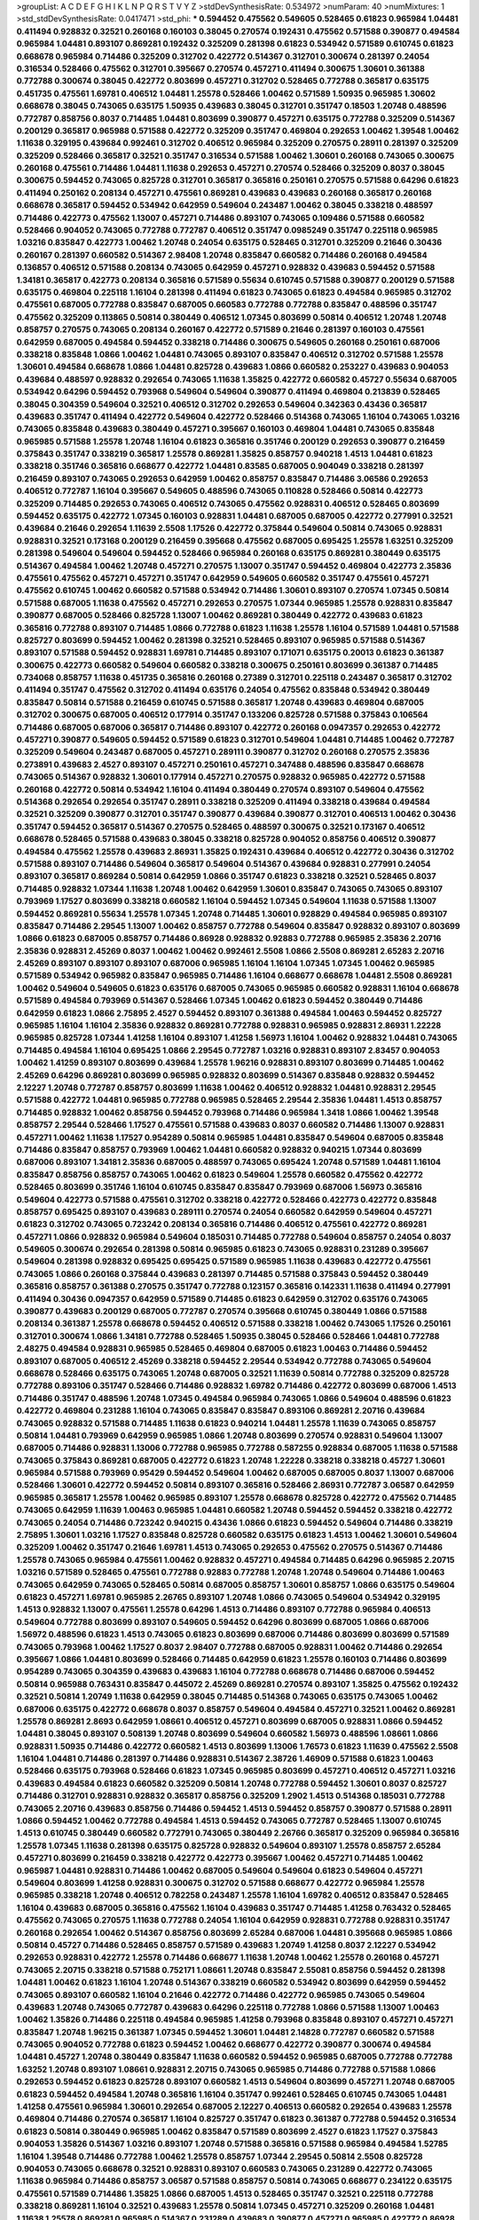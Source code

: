 >groupList:
A C D E F G H I K L
N P Q R S T V Y Z 
>stdDevSynthesisRate:
0.534972 
>numParam:
40
>numMixtures:
1
>std_stdDevSynthesisRate:
0.0417471
>std_phi:
***
0.594452 0.475562 0.549605 0.528465 0.61823 0.965984 1.04481 0.411494 0.928832 0.32521
0.260168 0.160103 0.38045 0.270574 0.192431 0.475562 0.571588 0.390877 0.494584 0.965984
1.04481 0.893107 0.869281 0.192432 0.325209 0.281398 0.61823 0.534942 0.571589 0.610745
0.61823 0.668678 0.965984 0.714486 0.325209 0.312702 0.422772 0.514367 0.312701 0.300674
0.281397 0.24054 0.316534 0.528466 0.475562 0.312701 0.395667 0.270574 0.457271 0.411494
0.300675 1.30601 0.361388 0.772788 0.300674 0.38045 0.422772 0.803699 0.457271 0.312702
0.528465 0.772788 0.365817 0.635175 0.451735 0.475561 1.69781 0.406512 1.04481 1.25578
0.528466 1.00462 0.571589 1.50935 0.965985 1.30602 0.668678 0.38045 0.743065 0.635175
1.50935 0.439683 0.38045 0.312701 0.351747 0.18503 1.20748 0.488596 0.772787 0.858756
0.8037 0.714485 1.04481 0.803699 0.390877 0.457271 0.635175 0.772788 0.325209 0.514367
0.200129 0.365817 0.965988 0.571588 0.422772 0.325209 0.351747 0.469804 0.292653 1.00462
1.39548 1.00462 1.11638 0.329195 0.439684 0.992461 0.312702 0.406512 0.965984 0.325209
0.270575 0.28911 0.281397 0.325209 0.325209 0.528466 0.365817 0.32521 0.351747 0.316534
0.571588 1.00462 1.30601 0.260168 0.743065 0.300675 0.260168 0.475561 0.714486 1.04481
1.11638 0.292653 0.457271 0.270574 0.528466 0.325209 0.8037 0.38045 0.300675 0.594452
0.743065 0.825728 0.312701 0.365817 0.365816 0.250161 0.270575 0.571588 0.64296 0.61823
0.411494 0.250162 0.208134 0.457271 0.475561 0.869281 0.439683 0.439683 0.260168 0.365817
0.260168 0.668678 0.365817 0.594452 0.534942 0.642959 0.549604 0.243487 1.00462 0.38045
0.338218 0.488597 0.714486 0.422773 0.475562 1.13007 0.457271 0.714486 0.893107 0.743065
0.109486 0.571588 0.660582 0.528466 0.904052 0.743065 0.772788 0.772787 0.406512 0.351747
0.0985249 0.351747 0.225118 0.965985 1.03216 0.835847 0.422773 1.00462 1.20748 0.24054
0.635175 0.528465 0.312701 0.325209 0.21646 0.30436 0.260167 0.281397 0.660582 0.514367
2.98408 1.20748 0.835847 0.660582 0.714486 0.260168 0.494584 0.136857 0.406512 0.571588
0.208134 0.743065 0.642959 0.457271 0.928832 0.439683 0.594452 0.571588 1.34181 0.365817
0.422773 0.208134 0.365816 0.571589 0.55634 0.610745 0.571588 0.390877 0.200129 0.571588
0.635175 0.469804 0.225118 1.16104 0.281398 0.411494 0.61823 0.743065 0.61823 0.494584
0.965985 0.312702 0.475561 0.687005 0.772788 0.835847 0.687005 0.660583 0.772788 0.772788
0.835847 0.488596 0.351747 0.475562 0.325209 0.113865 0.50814 0.380449 0.406512 1.07345
0.803699 0.50814 0.406512 1.20748 1.20748 0.858757 0.270575 0.743065 0.208134 0.260167
0.422772 0.571589 0.21646 0.281397 0.160103 0.475561 0.642959 0.687005 0.494584 0.594452
0.338218 0.714486 0.300675 0.549605 0.260168 0.250161 0.687006 0.338218 0.835848 1.0866
1.00462 1.04481 0.743065 0.893107 0.835847 0.406512 0.312702 0.571588 1.25578 1.30601
0.494584 0.668678 1.0866 1.04481 0.825728 0.439683 1.0866 0.660582 0.253227 0.439683
0.904053 0.439684 0.488597 0.928832 0.292654 0.743065 1.11638 1.35825 0.422772 0.660582
0.45727 0.55634 0.687005 0.534942 0.64296 0.594452 0.793968 0.549604 0.549604 0.390877
0.411494 0.469804 0.213839 0.528465 0.38045 0.304359 0.549604 0.32521 0.406512 0.312702
0.292653 0.549604 0.342363 0.43436 0.365817 0.439683 0.351747 0.411494 0.422772 0.549604
0.422772 0.528466 0.514368 0.743065 1.16104 0.743065 1.03216 0.743065 0.835848 0.439683
0.380449 0.457271 0.395667 0.160103 0.469804 1.04481 0.743065 0.835848 0.965985 0.571588
1.25578 1.20748 1.16104 0.61823 0.365816 0.351746 0.200129 0.292653 0.390877 0.216459
0.375843 0.351747 0.338219 0.365817 1.25578 0.869281 1.35825 0.858757 0.940218 1.4513
1.04481 0.61823 0.338218 0.351746 0.365816 0.668677 0.422772 1.04481 0.83585 0.687005
0.904049 0.338218 0.281397 0.216459 0.893107 0.743065 0.292653 0.642959 1.00462 0.858757
0.835847 0.714486 3.06586 0.292653 0.406512 0.772787 1.16104 0.395667 0.549605 0.488596
0.743065 0.110828 0.528466 0.50814 0.422773 0.325209 0.714485 0.292653 0.743065 0.406512
0.743065 0.475562 0.928831 0.406512 0.528465 0.803699 0.594452 0.635175 0.422772 1.07345
0.160103 0.928831 1.04481 0.687005 0.687005 0.422772 0.277991 0.32521 0.439684 0.21646
0.292654 1.11639 2.5508 1.17526 0.422772 0.375844 0.549604 0.50814 0.743065 0.928831
0.928831 0.32521 0.173168 0.200129 0.216459 0.395668 0.475562 0.687005 0.695425 1.25578
1.63251 0.325209 0.281398 0.549604 0.549604 0.594452 0.528466 0.965984 0.260168 0.635175
0.869281 0.380449 0.635175 0.514367 0.494584 1.00462 1.20748 0.457271 0.270575 1.13007
0.351747 0.594452 0.469804 0.422773 2.35836 0.475561 0.475562 0.457271 0.457271 0.351747
0.642959 0.549605 0.660582 0.351747 0.475561 0.457271 0.475562 0.610745 1.00462 0.660582
0.571588 0.534942 0.714486 1.30601 0.893107 0.270574 1.07345 0.50814 0.571588 0.687005
1.11638 0.475562 0.457271 0.292653 0.270575 1.07344 0.965985 1.25578 0.928831 0.835847
0.390877 0.687005 0.528466 0.825728 1.13007 1.00462 0.869281 0.380449 0.422772 0.439683
0.61823 0.365816 0.772788 0.893107 0.714485 1.0866 0.772788 0.61823 1.11638 1.25578
1.16104 0.571589 1.04481 0.571588 0.825727 0.803699 0.594452 1.00462 0.281398 0.32521
0.528465 0.893107 0.965985 0.571588 0.514367 0.893107 0.571588 0.594452 0.928831 1.69781
0.714485 0.893107 0.171071 0.635175 0.20013 0.61823 0.361387 0.300675 0.422773 0.660582
0.549604 0.660582 0.338218 0.300675 0.250161 0.803699 0.361387 0.714485 0.734068 0.858757
1.11638 0.451735 0.365816 0.260168 0.27389 0.312701 0.225118 0.243487 0.365817 0.312702
0.411494 0.351747 0.475562 0.312702 0.411494 0.635176 0.24054 0.475562 0.835848 0.534942
0.380449 0.835847 0.50814 0.571588 0.216459 0.610745 0.571588 0.365817 1.20748 0.439683
0.469804 0.687005 0.312702 0.300675 0.687005 0.406512 0.177914 0.351747 0.133206 0.825728
0.571588 0.375843 0.106564 0.714486 0.687005 0.687006 0.365817 0.714486 0.893107 0.422772
0.260168 0.0947357 0.292653 0.422772 0.457271 0.390877 0.549605 0.594452 0.571589 0.61823
0.312701 0.549604 1.04481 0.714485 1.00462 0.772787 0.325209 0.549604 0.243487 0.687005
0.457271 0.289111 0.390877 0.312702 0.260168 0.270575 2.35836 0.273891 0.439683 2.4527
0.893107 0.457271 0.250161 0.457271 0.347488 0.488596 0.835847 0.668678 0.743065 0.514367
0.928832 1.30601 0.177914 0.457271 0.270575 0.928832 0.965985 0.422772 0.571588 0.260168
0.422772 0.50814 0.534942 1.16104 0.411494 0.380449 0.270574 0.893107 0.549604 0.475562
0.514368 0.292654 0.292654 0.351747 0.28911 0.338218 0.325209 0.411494 0.338218 0.439684
0.494584 0.32521 0.325209 0.390877 0.312701 0.351747 0.390877 0.439684 0.390877 0.312701
0.406513 1.00462 0.30436 0.351747 0.594452 0.365817 0.514367 0.270575 0.528465 0.488597
0.300675 0.32521 0.173167 0.406512 0.668678 0.528465 0.571588 0.439683 0.38045 0.338218
0.825728 0.904052 0.858756 0.406512 0.390877 0.494584 0.475562 1.25578 0.439683 2.86931
1.35825 0.192431 0.439684 0.406512 0.422772 0.30436 0.312702 0.571588 0.893107 0.714486
0.549604 0.365817 0.549604 0.514367 0.439684 0.928831 0.277991 0.24054 0.893107 0.365817
0.869284 0.50814 0.642959 1.0866 0.351747 0.61823 0.338218 0.32521 0.528465 0.8037
0.714485 0.928832 1.07344 1.11638 1.20748 1.00462 0.642959 1.30601 0.835847 0.743065
0.743065 0.893107 0.793969 1.17527 0.803699 0.338218 0.660582 1.16104 0.594452 1.07345
0.549604 1.11638 0.571588 1.13007 0.594452 0.869281 0.55634 1.25578 1.07345 1.20748
0.714485 1.30601 0.928829 0.494584 0.965985 0.893107 0.835847 0.714486 2.29545 1.13007
1.00462 0.858757 0.772788 0.549604 0.835847 0.928832 0.893107 0.803699 1.0866 0.61823
0.687005 0.858757 0.714486 0.86928 0.928832 0.92883 0.772788 0.965985 2.35836 2.20716
2.35836 0.928831 2.45269 0.8037 1.00462 1.00462 0.992461 2.5508 1.0866 2.5508
0.869281 2.65283 2.20716 2.45269 0.893107 0.893107 0.893107 0.687006 0.965985 1.16104
1.16104 1.07345 1.07345 1.00462 0.965985 0.571589 0.534942 0.965982 0.835847 0.965985
0.714486 1.16104 0.668677 0.668678 1.04481 2.5508 0.869281 1.00462 0.549604 0.549605
0.61823 0.635176 0.687005 0.743065 0.965985 0.660582 0.928831 1.16104 0.668678 0.571589
0.494584 0.793969 0.514367 0.528466 1.07345 1.00462 0.61823 0.594452 0.380449 0.714486
0.642959 0.61823 1.0866 2.75895 2.4527 0.594452 0.893107 0.361388 0.494584 1.00463
0.594452 0.825727 0.965985 1.16104 1.16104 2.35836 0.928832 0.869281 0.772788 0.928831
0.965985 0.928831 2.86931 1.22228 0.965985 0.825728 1.07344 1.41258 1.16104 0.893107
1.41258 1.56973 1.16104 1.00462 0.928832 1.04481 0.743065 0.714485 0.494584 1.16104
0.695425 1.0866 2.29545 0.772787 1.03216 0.928831 0.893107 2.83457 0.904053 1.00462
1.41259 0.893107 0.803699 0.439684 1.25578 1.96216 0.928831 0.893107 0.803699 0.714485
1.00462 2.45269 0.64296 0.869281 0.803699 0.965985 0.928832 0.803699 0.514367 0.835848
0.928832 0.594452 2.12227 1.20748 0.772787 0.858757 0.803699 1.11638 1.00462 0.406512
0.928832 1.04481 0.928831 2.29545 0.571588 0.422772 1.04481 0.965985 0.772788 0.965985
0.528465 2.29544 2.35836 1.04481 1.4513 0.858757 0.714485 0.928832 1.00462 0.858756
0.594452 0.793968 0.714486 0.965984 1.3418 1.0866 1.00462 1.39548 0.858757 2.29544
0.528466 1.17527 0.475561 0.571588 0.439683 0.8037 0.660582 0.714486 1.13007 0.928831
0.457271 1.00462 1.11638 1.17527 0.954289 0.50814 0.965985 1.04481 0.835847 0.549604
0.687005 0.835848 0.714486 0.835847 0.858757 0.793969 1.00462 1.04481 0.660582 0.928832
0.940215 1.07344 0.803699 0.687006 0.893107 1.34181 2.35836 0.687005 0.488597 0.743065
0.695424 1.20748 0.571589 1.04481 1.16104 0.835847 0.858756 0.858757 0.743065 1.00462
0.61823 0.549604 1.25578 0.660582 0.475562 0.422772 0.528465 0.803699 0.351746 1.16104
0.610745 0.835847 0.835847 0.793969 0.687006 1.56973 0.365816 0.549604 0.422773 0.571588
0.475561 0.312702 0.338218 0.422772 0.528466 0.422773 0.422772 0.835848 0.858757 0.695425
0.893107 0.439683 0.289111 0.270574 0.24054 0.660582 0.642959 0.549604 0.457271 0.61823
0.312702 0.743065 0.723242 0.208134 0.365816 0.714486 0.406512 0.475561 0.422772 0.869281
0.457271 1.0866 0.928832 0.965984 0.549604 0.185031 0.714485 0.772788 0.549604 0.858757
0.24054 0.8037 0.549605 0.300674 0.292654 0.281398 0.50814 0.965985 0.61823 0.743065
0.928831 0.231289 0.395667 0.549604 0.281398 0.928832 0.695425 0.695425 0.571589 0.965985
1.11638 0.439683 0.422772 0.475561 0.743065 1.0866 0.260168 0.375844 0.439683 0.281397
0.714485 0.571588 0.375843 0.594452 0.380449 0.365816 0.858757 0.361388 0.270575 0.351747
0.772788 0.123157 0.365816 0.142331 1.11638 0.411494 0.277991 0.411494 0.30436 0.0947357
0.642959 0.571589 0.714485 0.61823 0.642959 0.312702 0.635176 0.743065 0.390877 0.439683
0.200129 0.687005 0.772787 0.270574 0.395668 0.610745 0.380449 1.0866 0.571588 0.208134
0.361387 1.25578 0.668678 0.594452 0.406512 0.571588 0.338218 1.00462 0.743065 1.17526
0.250161 0.312701 0.300674 1.0866 1.34181 0.772788 0.528465 1.50935 0.38045 0.528466
0.528466 1.04481 0.772788 2.48275 0.494584 0.928831 0.965985 0.528465 0.469804 0.687005
0.61823 1.00463 0.714486 0.594452 0.893107 0.687005 0.406512 2.45269 0.338218 0.594452
2.29544 0.534942 0.772788 0.743065 0.549604 0.668678 0.528466 0.635175 0.743065 1.20748
0.687005 0.32521 1.11639 0.50814 0.772788 0.325209 0.825728 0.772788 0.893106 0.351747
0.528466 0.714486 0.928832 1.69782 0.714486 0.422772 0.803699 0.687006 1.4513 0.714486
0.351747 0.488596 1.20748 1.07345 0.494584 0.965984 0.743065 1.0866 0.549604 0.488596
0.61823 0.422772 0.469804 0.231288 1.16104 0.743065 0.835847 0.835847 0.893106 0.869281
2.20716 0.439684 0.743065 0.928832 0.571588 0.714485 1.11638 0.61823 0.940214 1.04481
1.25578 1.11639 0.743065 0.858757 0.50814 1.04481 0.793969 0.642959 0.965985 1.0866
1.20748 0.803699 0.270574 0.928831 0.549604 1.13007 0.687005 0.714486 0.928831 1.13006
0.772788 0.965985 0.772788 0.587255 0.928834 0.687005 1.11638 0.571588 0.743065 0.375843
0.869281 0.687005 0.422772 0.61823 1.20748 1.22228 0.338218 0.338218 0.45727 1.30601
0.965984 0.571588 0.793969 0.95429 0.594452 0.549604 1.00462 0.687005 0.687005 0.8037
1.13007 0.687006 0.528466 1.30601 0.422772 0.594452 0.50814 0.893107 0.365816 0.528466
2.86931 0.772787 3.06587 0.642959 0.965985 0.365817 1.25578 1.00462 0.965985 0.893107
1.25578 0.668678 0.825728 0.422772 0.475562 0.714485 0.743065 0.642959 1.11639 1.00463
0.965985 1.04481 0.660582 1.20748 0.594452 0.594452 0.338218 0.422772 0.743065 0.24054
0.714486 0.723242 0.940215 0.43436 1.0866 0.61823 0.594452 0.549604 0.714486 0.338219
2.75895 1.30601 1.03216 1.17527 0.835848 0.825728 0.660582 0.635175 0.61823 1.4513
1.00462 1.30601 0.549604 0.325209 1.00462 0.351747 0.21646 1.69781 1.4513 0.743065
0.292653 0.475562 0.270575 0.514367 0.714486 1.25578 0.743065 0.965984 0.475561 1.00462
0.928832 0.457271 0.494584 0.714485 0.64296 0.965985 2.20715 1.03216 0.571589 0.528465
0.475561 0.772788 0.92883 0.772788 1.20748 1.20748 0.549604 0.714486 1.00463 0.743065
0.642959 0.743065 0.528465 0.50814 0.687005 0.858757 1.30601 0.858757 1.0866 0.635175
0.549604 0.61823 0.457271 1.69781 0.965985 2.26765 0.893107 1.20748 1.0866 0.743065
0.549604 0.534942 0.329195 1.4513 0.928832 1.13007 0.475561 1.25578 0.64296 1.4513
0.714486 0.893107 0.772788 0.965984 0.406513 0.549604 0.772788 0.803699 0.893107 0.549605
0.594452 0.64296 0.803699 0.687005 1.0866 0.687006 1.56972 0.488596 0.61823 1.4513
0.743065 0.61823 0.803699 0.687006 0.714486 0.803699 0.803699 0.571589 0.743065 0.793968
1.00462 1.17527 0.8037 2.98407 0.772788 0.687005 0.928831 1.00462 0.714486 0.292654
0.395667 1.0866 1.04481 0.803699 0.528466 0.714485 0.642959 0.61823 1.25578 0.160103
0.714486 0.803699 0.954289 0.743065 0.304359 0.439683 0.439683 1.16104 0.772788 0.668678
0.714486 0.687006 0.594452 0.50814 0.965988 0.763431 0.835847 0.445072 2.45269 0.869281
0.270574 0.893107 1.35825 0.475562 0.192432 0.32521 0.50814 1.20749 1.11638 0.642959
0.38045 0.714485 0.514368 0.743065 0.635175 0.743065 1.00462 0.687006 0.635175 0.422772
0.668678 0.8037 0.858757 0.549604 0.494584 0.457271 0.32521 1.00462 0.869281 1.25578
0.869281 2.8693 0.642959 1.08661 0.406512 0.457271 0.803699 0.687005 0.928831 1.0866
0.594452 1.04481 0.38045 0.893107 0.508139 1.20748 0.803699 0.549604 0.660582 1.56973
0.488596 1.08661 1.0866 0.928831 1.50935 0.714486 0.422772 0.660582 1.4513 0.803699
1.13006 1.76573 0.61823 1.11639 0.475562 2.5508 1.16104 1.04481 0.714486 0.281397
0.714486 0.928831 0.514367 2.38726 1.46909 0.571588 0.61823 1.00463 0.528466 0.635175
0.793968 0.528466 0.61823 1.07345 0.965985 0.803699 0.457271 0.406512 0.457271 1.03216
0.439683 0.494584 0.61823 0.660582 0.325209 0.50814 1.20748 0.772788 0.594452 1.30601
0.8037 0.825727 0.714486 0.312701 0.928831 0.928832 0.365817 0.858756 0.325209 1.2902
1.4513 0.514368 0.185031 0.772788 0.743065 2.20716 0.439683 0.858756 0.714486 0.594452
1.4513 0.594452 0.858757 0.390877 0.571588 0.28911 1.0866 0.594452 1.00462 0.772788
0.494584 1.4513 0.594452 0.743065 0.772787 0.528465 1.13007 0.610745 1.4513 0.610745
0.380449 0.660582 0.772791 0.743065 0.380449 2.26766 0.365817 0.325209 0.965984 0.365816
1.25578 1.07345 1.11638 0.281398 0.635175 0.825728 0.928832 0.549604 0.893107 1.25578
0.858757 2.65284 0.457271 0.803699 0.216459 0.338218 0.422772 0.422773 0.395667 1.00462
0.457271 0.714485 1.00462 0.965987 1.04481 0.928831 0.714486 1.00462 0.687005 0.549604
0.549604 0.61823 0.549604 0.457271 0.549604 0.803699 1.41258 0.928831 0.300675 0.312702
0.571588 0.668677 0.422772 0.965984 1.25578 0.965985 0.338218 1.20748 0.406512 0.782258
0.243487 1.25578 1.16104 1.69782 0.406512 0.835847 0.528465 1.16104 0.439683 0.687005
0.365816 0.475562 1.16104 0.439683 0.351747 0.714485 1.41258 0.763432 0.528465 0.475562
0.743065 0.270575 1.11638 0.772788 0.24054 1.16104 0.642959 0.928831 0.772788 0.928831
0.351747 0.260168 0.292654 1.00462 0.514367 0.858756 0.803699 2.65284 0.687006 1.04481
0.395668 0.965985 1.0866 0.50814 0.45727 0.714486 0.528465 0.858757 0.571589 0.439683
1.20749 1.41258 0.8037 2.12227 0.534942 0.292653 0.928831 0.422772 1.25578 0.714486
0.668677 1.11638 1.20748 1.00462 1.25578 0.260168 0.457271 0.743065 2.20715 0.338218
0.571588 0.752171 1.08661 1.20748 0.835847 2.55081 0.858756 0.594452 0.281398 1.04481
1.00462 0.61823 1.16104 1.20748 0.514367 0.338219 0.660582 0.534942 0.803699 0.642959
0.594452 0.743065 0.893107 0.660582 1.16104 0.21646 0.422772 0.714486 0.422772 0.965985
0.743065 0.549604 0.439683 1.20748 0.743065 0.772787 0.439683 0.64296 0.225118 0.772788
1.0866 0.571588 1.13007 1.00463 1.00462 1.35826 0.714486 0.225118 0.494584 0.965985
1.41258 0.793968 0.835848 0.893107 0.457271 0.457271 0.835847 1.20748 1.96215 0.361387
1.07345 0.594452 1.30601 1.04481 2.14828 0.772787 0.660582 0.571588 0.743065 0.904052
0.772788 0.61823 0.594452 1.00462 0.668677 0.422772 0.390877 0.300674 0.494584 1.04481
0.45727 1.20748 0.380449 0.835847 1.11638 0.660582 0.594452 0.965985 0.687005 0.772788
0.772788 1.63252 1.20748 0.893107 1.08661 0.928831 2.20715 0.743065 0.965985 0.714486
0.772788 0.571588 1.0866 0.292653 0.594452 0.61823 0.825728 0.893107 0.660582 1.4513
0.549604 0.803699 0.457271 1.20748 0.687005 0.61823 0.594452 0.494584 1.20748 0.365816
1.16104 0.351747 0.992461 0.528465 0.610745 0.743065 1.04481 1.41258 0.475561 0.965984
1.30601 0.292654 0.687005 2.12227 0.406513 0.660582 0.292654 0.439683 1.25578 0.469804
0.714486 0.270574 0.365817 1.16104 0.825727 0.351747 0.61823 0.361387 0.772788 0.594452
0.316534 0.61823 0.50814 0.380449 0.965985 1.00462 0.835847 0.571589 0.803699 2.4527
0.61823 1.17527 0.375843 0.904053 1.35826 0.514367 1.03216 0.893107 1.20748 0.571588
0.365816 0.571588 0.965984 0.494584 1.52785 1.16104 1.39548 0.714486 0.772788 1.00462
1.25578 0.858757 1.07344 2.29545 0.50814 2.5508 0.825728 0.904053 0.743065 0.668678
0.32521 0.928831 0.893107 0.660583 0.743065 0.231289 0.422772 0.743065 1.11638 0.965984
0.714486 0.858757 3.06587 0.571588 0.858757 0.50814 0.743065 0.668677 0.234122 0.635175
0.475561 0.571589 0.714486 1.35825 1.0866 0.687005 1.4513 0.528465 0.351747 0.32521
0.225118 0.772788 0.338218 0.869281 1.16104 0.32521 0.439683 1.25578 0.50814 1.07345
0.457271 0.325209 0.260168 1.04481 1.11638 1.25578 0.869281 0.965985 0.514367 0.231289
0.439683 0.390877 0.457271 0.965985 0.422772 0.86928 0.351746 1.25578 0.528465 0.594452
0.549604 0.514368 0.380449 0.325209 0.8037 0.594452 0.928831 0.427954 1.00463 1.04481
1.04481 0.571588 0.743065 0.803699 0.803699 0.422772 0.61823 1.16104 0.549604 0.406512
0.528465 0.61823 0.825728 1.20748 0.406512 0.660582 0.571588 0.714486 1.11638 0.571588
0.32521 0.965985 0.457271 0.858757 1.08661 0.803699 1.35826 0.668678 0.803699 0.457271
0.61823 0.594452 0.714486 0.61823 0.668678 0.439683 0.494584 0.869281 0.325209 0.668678
0.793969 0.390877 0.594452 1.25578 1.56973 0.365816 0.825728 0.687005 0.893107 1.04481
1.07344 1.16104 0.549605 1.07345 0.422773 0.835847 0.928832 0.528465 0.351747 0.743065
1.35825 0.312702 1.00462 1.35825 0.743065 1.25578 0.928831 2.26765 1.30601 0.743065
1.00462 1.35825 0.743065 1.04481 1.0866 0.475562 0.714486 0.743065 0.928831 0.772788
0.422772 0.216459 0.835847 1.20748 0.858757 0.660582 1.4513 0.714485 0.803699 0.325209
0.635175 0.365816 0.469804 0.752172 1.20748 1.04481 0.803699 0.422772 0.439684 1.16104
0.528466 0.549604 0.571588 0.281398 1.25578 0.422773 1.56973 0.439684 0.457271 0.422772
1.00462 0.406512 0.325209 0.835847 0.835847 0.594452 0.687006 0.965984 0.514368 0.893107
1.13007 0.940215 0.61823 1.04481 0.825728 0.594452 0.395667 0.534942 0.571588 1.07345
0.825728 0.549604 0.858757 1.07345 0.406512 0.714486 0.457271 1.04481 0.406512 0.316534
0.893107 0.793969 0.594452 0.928832 1.30601 0.390877 0.475561 1.30601 1.20748 1.50936
0.803699 2.35836 0.494584 0.714485 0.793969 0.928831 0.173168 0.668677 0.803699 0.835847
0.457271 0.928832 1.16104 1.20748 0.351747 0.594452 1.88669 0.142331 0.469804 0.61823
0.439684 0.893107 0.411494 0.380449 0.571589 0.965985 2.83457 0.571588 0.234123 1.0866
1.07345 0.714486 0.571588 2.09657 0.422772 0.514367 0.439684 0.571588 0.380449 0.61823
1.04481 1.04481 1.16104 0.316534 0.618231 0.32521 0.528466 0.660582 0.549604 0.803699
0.571588 1.11638 0.494584 0.965985 0.422772 1.17527 0.475561 0.965985 0.940214 1.25578
0.406512 0.457271 1.25578 0.992461 0.469804 2.35836 1.4513 0.422772 0.8037 0.270575
0.281398 0.893107 1.04481 0.714485 1.16104 0.687005 0.660582 0.225118 1.30601 0.743065
0.411494 0.594452 0.714485 0.494584 0.594452 0.687005 0.61823 0.928831 0.714486 0.687006
1.41258 0.714486 0.714485 0.380449 0.687006 0.858757 2.75895 1.11638 0.270574 1.07344
0.457271 1.00462 1.04481 0.24054 0.549604 1.0866 0.571589 0.660582 0.668678 0.743065
0.528466 0.439683 0.928831 1.69782 0.375843 0.395668 0.743066 0.325209 0.772788 0.660582
1.00462 0.549605 0.528466 1.13006 0.61823 0.365817 1.04481 0.571588 0.803699 1.13007
0.928834 0.61823 0.422773 0.325209 0.281398 0.743065 0.893107 0.457271 0.803699 1.07345
1.00462 0.549604 0.714486 0.893107 0.61823 1.08661 2.45269 0.714486 0.635175 0.24054
1.16104 0.687006 0.571588 2.55081 0.528466 0.390877 0.610745 0.439683 0.422773 0.390877
0.965985 0.587255 0.200129 0.772788 0.635175 1.04481 0.642959 1.35826 0.277991 0.687005
1.25578 0.475561 0.528466 0.571588 0.940215 0.965984 0.439683 1.0866 0.338218 1.00462
0.772787 0.475562 0.439683 0.160103 0.281398 0.439683 0.893106 0.803699 0.528465 0.714486
0.893107 0.743065 0.571589 0.439683 0.375843 0.422772 0.687005 0.475561 0.528466 0.743065
0.61823 0.528465 0.803699 1.13007 1.13007 1.20748 1.25578 0.406512 0.571588 0.965985
0.549604 0.528466 0.494584 1.30601 1.39548 0.743065 0.406512 1.50935 0.668678 0.422773
0.439684 0.893107 0.422773 0.803699 0.250161 0.422772 0.528466 0.928832 0.687005 1.00462
0.469804 1.00462 0.858757 0.825727 1.11639 0.351747 0.610746 0.571588 1.04481 0.660582
0.528465 0.50814 0.642959 0.660582 0.439683 1.04481 0.772788 0.858757 0.571588 0.365817
0.687006 0.549604 1.00462 0.594452 0.803699 0.457271 0.928832 0.50814 0.893107 0.64296
0.549604 1.25578 0.594452 0.351747 0.38045 0.406512 1.34181 0.793969 0.390877 0.469804
0.835847 0.50814 0.858757 0.411494 0.965984 0.687005 0.439684 0.714485 0.494584 0.514367
2.20716 2.4527 0.475562 0.422772 0.965983 0.928831 0.361388 1.03216 0.475562 0.528466
0.803699 0.803699 0.928832 0.772787 1.0866 0.338218 3.06587 0.594452 0.292653 0.594452
0.528465 2.75895 1.25578 0.687006 0.406512 1.04481 0.803699 0.494584 0.422772 0.549604
1.00462 1.39548 0.858757 0.858757 0.64296 0.772788 1.25578 0.50814 1.20748 0.660582
0.61823 0.571588 0.281397 0.965984 0.714486 0.965985 0.714486 1.16104 1.20748 0.528466
0.406512 0.571588 0.457271 0.347488 2.98408 0.281397 0.365817 1.35825 0.395668 0.300674
0.338218 0.281397 0.687006 0.312702 0.660582 0.50814 2.65284 1.88669 0.660582 0.457271
0.422773 0.571588 0.390877 0.687005 0.743065 0.642959 0.743065 0.338218 0.375844 0.928831
1.03216 0.965985 0.714486 1.00463 0.642959 0.528465 0.422773 0.714486 1.07345 0.714486
0.351747 0.351747 1.35826 0.772788 1.0866 0.803699 0.571588 0.439684 0.642959 0.281398
0.594452 0.338218 0.270574 0.714486 0.439683 0.528465 0.965985 0.225117 0.325209 0.439684
0.225118 0.338218 1.35826 0.406512 0.965985 0.8037 0.893107 1.17527 0.365817 0.406512
0.772788 0.21646 0.61823 0.406512 0.869284 0.571588 0.253227 0.475561 0.549604 0.406512
0.549604 0.281398 0.338218 0.270575 1.13007 0.514367 0.714485 0.380449 0.411494 1.35825
1.35825 0.660582 0.743065 0.475562 0.457271 0.928832 0.260167 0.904053 0.835847 0.793969
0.8037 0.893107 0.893107 0.743065 0.835847 1.25578 0.743065 1.25578 0.772788 0.594452
0.422772 1.00462 0.660582 0.439683 0.571588 0.825727 2.86931 0.50814 1.11638 0.338218
0.475561 0.594452 0.375844 0.148025 0.270574 0.469804 0.734068 1.0866 0.772788 1.07345
0.687005 2.35836 0.365817 0.457271 0.549604 0.250161 0.660582 0.61823 0.965985 0.475562
0.687005 0.528466 0.304359 0.928832 0.549604 0.571588 0.422772 1.20748 0.411494 0.965985
0.475562 0.411494 0.250161 0.406512 0.528466 1.04481 0.869281 0.893106 1.35825 0.222393
1.00462 0.475562 0.772788 2.65284 1.30602 1.30601 0.325209 0.772788 1.20749 0.743065
0.365816 0.380449 0.594452 0.594452 0.635175 0.594452 0.528465 0.406512 0.338218 0.687006
0.380449 0.803699 0.687005 0.475562 1.50935 1.35826 0.928831 0.406512 0.869281 0.660582
0.475562 0.594452 0.200129 1.39548 1.25578 0.475561 0.475562 0.390877 1.00462 0.858757
0.772788 1.0866 0.488596 0.660582 0.514367 0.687005 0.660582 0.571588 0.743065 2.75894
0.549605 1.04481 0.395668 0.869281 2.45269 0.594452 0.128083 0.534942 0.406512 0.300675
0.434361 0.642959 0.858757 0.439684 0.571588 0.869281 0.965985 0.61823 0.723242 0.457271
1.04481 0.514367 0.594452 0.714486 0.618231 0.8037 1.00462 0.714486 0.714485 0.571589
1.20748 1.41258 0.422772 0.714486 0.743065 0.325209 2.04064 0.457271 0.300674 0.858756
2.20716 0.714486 0.714486 0.61823 0.578594 0.528466 0.965985 0.395668 0.642959 0.61823
1.39548 1.16104 1.20748 1.25578 0.858757 0.528465 1.07345 0.488596 0.594452 1.03216
0.772788 0.965985 0.549605 0.965985 0.734069 0.457271 0.635175 0.928832 1.20748 1.4513
0.594452 0.965988 0.61823 0.325209 0.687006 0.835847 0.571588 1.25578 0.528465 0.594452
0.668678 0.365817 0.488596 1.00462 0.772788 0.549604 0.743065 0.549604 0.457271 0.488596
0.743065 0.660582 0.549604 0.534942 0.571588 0.61823 0.422772 0.594452 0.660582 0.351747
0.422773 0.312702 0.50814 0.475561 0.494584 0.270575 0.571588 0.793969 0.858756 1.11638
0.475562 0.635175 0.869281 0.457271 1.30601 0.549604 0.528466 0.928832 0.395667 0.743065
0.411494 0.422772 2.29544 1.52785 0.571588 2.12226 2.75895 2.4527 0.277991 0.743065
1.04481 0.635175 2.65284 2.20715 1.16104 0.803699 2.5508 2.12227 0.714485 1.04481
0.893107 0.351746 2.38727 0.338219 2.83457 0.965984 1.22228 2.4527 2.35836 2.29545
0.61823 2.4527 0.714485 2.35836 2.38726 0.549604 0.571588 2.65284 2.12227 2.20715
2.55081 2.12227 0.571588 2.29545 0.687006 1.4513 1.25578 0.858757 0.528466 0.687005
1.25578 0.965985 1.4513 0.660582 0.457271 0.61823 1.07345 0.173168 1.00462 0.28911
1.35825 0.475562 0.803699 0.528466 0.528465 0.312702 0.893107 0.714485 0.300675 1.00462
0.549604 0.743065 1.16104 0.734069 0.375843 1.0866 1.00462 0.714486 0.869281 1.34181
0.32521 1.35825 0.660582 0.965985 0.549604 0.610746 0.594452 0.528466 0.695425 0.965988
1.25578 0.714485 0.351747 0.928832 0.825728 0.55634 0.571588 0.714485 1.17527 0.714486
1.52785 0.594452 0.347488 0.422773 0.928831 0.571588 1.00462 0.571588 0.234122 0.668678
1.00463 0.803699 0.695425 0.594452 0.422772 0.714486 0.300674 0.549604 0.594452 0.858757
1.11638 0.549604 0.61823 0.858757 0.965987 0.928832 0.325209 0.743065 1.67726 0.19479
1.4513 0.743065 0.869284 0.965985 2.20716 0.422773 0.977823 2.26766 1.4513 0.928832
0.61823 0.243488 0.743065 1.20748 1.00463 0.390877 1.11639 0.660582 0.64296 0.928831
0.858757 2.35836 0.439684 1.20748 1.07344 0.422772 1.24058 0.714486 0.61823 1.25578
0.50814 0.803699 0.28911 0.743065 0.858757 0.714485 0.594452 0.772788 0.714485 0.422773
0.714486 1.16104 2.26765 0.803699 0.858757 1.00462 0.457271 1.20748 1.04481 1.30601
0.642959 1.00462 2.75894 0.772788 1.00462 0.772788 0.635176 2.29544 1.07345 0.494584
1.20748 0.687005 0.528466 0.422772 0.571588 0.494584 0.571588 1.20748 0.571588 1.16104
0.312701 1.00462 0.594452 0.928832 0.940218 1.16104 0.954289 0.752172 0.965984 0.803699
0.687005 1.04481 1.50936 0.50814 0.571588 2.5508 0.475562 0.24054 1.11639 1.04481
0.642959 0.743065 0.571588 0.825728 1.00463 1.0866 0.300675 0.422773 0.528465 0.928831
1.07344 1.11638 0.965985 0.250161 0.965984 0.772788 0.687005 0.893107 1.39548 0.528466
0.714486 2.5508 0.723242 0.64296 0.635175 0.457271 0.549604 0.427954 0.893107 0.825728
1.00463 1.56973 0.772788 0.965985 0.893107 1.13007 0.439683 0.571588 0.687005 0.928832
0.723241 0.904053 0.571588 0.772788 2.29544 0.390877 0.422772 1.30601 0.687005 0.893107
0.965985 0.571588 0.835847 0.825728 0.594452 1.41259 0.714485 0.488596 0.835847 0.457271
0.528466 0.457271 0.571588 0.965985 1.00462 0.8037 2.65284 0.528465 0.375844 0.494584
1.35825 0.231288 0.422772 0.475561 0.594452 0.457271 0.893107 0.411494 0.858757 0.714485
1.00462 1.25578 0.439684 0.772788 0.54295 0.594452 0.835847 0.928832 0.803699 0.494584
0.457271 0.549604 0.571588 0.687005 0.835847 0.571588 0.928832 0.687006 0.869284 0.457271
1.00462 0.904052 1.11638 0.803699 0.457271 0.743065 1.34181 0.904052 0.594452 0.439683
1.16104 0.406512 0.300674 0.743065 2.55081 0.61823 1.16104 1.04481 0.858757 0.50814
0.835847 0.380449 0.772788 0.992461 1.03216 1.46909 0.965985 0.869281 1.83636 1.16104
1.07345 0.469804 0.660582 1.16104 0.928832 0.61823 0.534942 0.494584 0.457271 0.61823
1.04481 0.965985 0.965985 0.571588 0.714486 0.406512 1.30601 0.668678 0.365817 0.610745
0.457271 0.338218 0.439683 0.893106 0.695425 0.635175 0.642959 1.04481 0.858756 0.893106
0.687005 0.772788 0.893107 0.351747 0.635176 0.965985 0.763431 0.893107 0.714486 0.714486
0.411494 1.16104 0.549604 0.743065 0.549604 1.16104 0.427954 0.528465 0.687005 0.549604
0.825728 0.835847 0.695425 0.488596 0.338218 0.928832 1.4513 0.277991 0.528466 0.642959
0.528465 0.406512 1.04481 2.5508 0.743065 0.549604 0.494584 0.475561 0.61823 0.668677
1.46909 0.549604 1.04481 0.61823 0.494584 0.714486 1.07345 1.39548 0.743065 0.422772
0.928831 0.714485 0.687005 0.714486 0.457271 1.04481 1.04481 1.16104 0.772788 0.965985
1.17527 0.594452 0.8037 0.475562 0.893107 0.965985 0.743065 0.743065 1.00462 0.835847
0.514367 0.803699 0.325209 0.312702 0.439684 1.30601 0.687005 0.928832 0.687006 0.772788
0.928832 0.457271 0.61823 0.61823 1.39548 0.469804 1.11638 0.928832 0.965984 1.24058
1.11639 0.457271 0.893106 0.50814 0.992461 0.687005 1.00463 0.390877 0.928831 0.772788
0.752171 0.277991 0.365817 0.635175 2.4527 0.835848 0.594452 0.893107 0.300675 0.772788
0.32521 0.772788 0.928831 1.20748 0.325209 0.300675 1.00462 0.528466 0.858756 0.475561
0.351747 0.365817 0.475562 0.380449 0.457271 0.687005 2.12227 0.635175 0.30436 0.893107
0.549605 0.571589 0.772788 0.642959 0.50814 0.835847 0.338219 1.00462 0.858755 0.743065
0.610745 1.03216 0.494584 1.56973 0.714486 0.61823 2.45269 0.835847 1.30601 0.940215
0.422772 0.594452 1.04481 0.714486 2.75894 0.695424 0.752171 0.231288 0.351747 1.16104
1.25578 0.422773 0.723242 0.752171 0.928832 0.793968 0.928832 0.312701 1.30601 0.803699
0.462875 0.772788 0.528465 0.858757 0.457271 1.13007 0.8037 0.594452 0.825727 0.571589
0.642959 0.514367 0.338218 0.439684 0.406512 0.451735 0.635175 0.928831 1.25578 0.752171
1.16104 0.772788 1.04481 0.793968 1.13007 1.50935 1.30601 0.793968 0.835848 0.772788
0.928834 0.61823 1.88669 0.61823 0.422772 2.12226 0.714486 0.528465 0.61823 0.457271
0.594452 1.0866 1.00463 0.50814 0.928831 0.594452 0.687006 0.528465 0.714485 1.04481
0.743065 0.8037 1.30601 0.475562 0.475562 0.803699 0.380449 1.35825 1.20748 0.594452
0.439683 0.422773 0.714486 1.20748 0.660582 0.954289 0.642959 1.30601 0.714486 1.25578
2.5508 1.20748 0.316534 0.687005 1.41258 0.965988 0.325209 0.61823 1.16104 0.893107
0.61823 0.439683 0.451735 0.312701 0.260168 0.549604 0.494584 0.668678 0.743065 2.55081
0.451735 0.594452 0.571588 0.571588 0.743065 0.50814 0.660582 1.0866 0.893107 0.260167
0.965983 0.743065 0.395667 2.5508 1.30601 0.422772 1.30601 2.20716 0.439684 0.904053
0.635175 0.660582 1.35825 1.00462 0.660582 1.39548 0.312701 0.904053 1.25578 0.292653
0.858757 0.457271 0.351747 0.594452 0.965984 0.928831 0.743065 1.0866 0.494584 0.549604
0.365816 0.825728 0.380449 0.594452 0.549604 0.338217 0.594452 0.858757 0.893107 0.594452
0.635175 0.514367 1.00462 0.743065 0.858757 0.893107 0.858757 1.00462 0.642959 2.35836
1.03216 0.494584 0.687005 0.635175 2.86931 0.200129 1.13006 0.488597 2.4527 0.660582
0.743065 0.32521 1.07345 0.406512 0.380449 1.25578 0.475562 0.356058 0.61823 0.406512
1.16104 0.564668 0.528466 1.16104 0.687006 0.893107 0.422772 0.439683 0.395667 0.292654
0.50814 0.312702 0.50814 0.928832 1.00462 0.772788 0.594452 0.439684 0.714486 0.571588
0.439683 0.38045 0.55634 0.475562 0.475562 0.635176 0.439683 1.30601 0.772788 0.571588
0.61823 0.514367 1.20748 0.904052 1.04481 0.928832 0.772788 0.893107 0.772788 2.35836
0.714486 0.835847 0.457271 0.772787 0.494584 1.00462 1.56972 0.835847 0.406512 0.858757
0.571588 1.13007 1.63252 0.488596 0.451735 0.858756 2.86931 0.300675 0.571588 0.422772
2.20716 0.390877 0.422773 1.11638 0.475562 0.273891 0.858757 1.20748 0.457271 0.494585
0.475562 1.56972 1.63252 0.668678 0.594452 0.904052 0.772788 2.29544 1.50935 0.793968
0.8037 1.69782 0.660582 0.422772 0.893107 0.475561 0.457271 0.50814 0.835847 0.439684
0.660582 0.803699 0.743065 0.61823 0.390878 0.61823 0.858757 1.03216 0.825728 1.4513
0.8037 1.11638 0.231288 0.858756 0.714485 0.714486 0.514367 0.660582 1.52785 1.20748
0.351747 0.743065 1.41258 0.61823 0.893107 0.668678 1.16104 0.695425 0.304359 0.457271
1.00462 0.635175 0.714486 0.281398 1.50935 0.743065 0.61823 1.20748 0.549604 0.55634
1.0866 0.243487 0.8037 0.390877 0.549604 2.65284 1.11638 0.928832 0.549604 1.58896
0.743065 1.04481 0.893106 0.772788 0.549604 0.858756 0.803699 2.65284 0.61823 0.222392
0.375843 0.406512 0.594452 0.32521 0.714485 0.893107 0.869281 0.723242 0.743065 1.04481
0.488596 0.803699 0.594452 0.494584 0.528465 0.743065 0.30436 0.475562 2.45269 0.234122
1.00462 0.928831 1.56973 0.803699 0.21646 0.475562 0.803699 0.835847 0.571588 0.439683
0.687006 0.610746 0.594452 0.439683 0.928832 0.618231 1.69782 1.20748 0.893107 0.457271
0.571589 0.534942 0.642959 1.25578 0.687006 0.965984 0.21646 0.965985 0.668677 1.16104
0.928831 0.457271 0.549604 1.30601 0.457271 0.714485 1.25578 1.88669 0.300674 2.20715
0.528466 0.965985 1.88669 0.439684 0.549605 0.494584 0.325209 0.457271 0.222393 0.635175
0.300675 0.395668 0.50814 1.00462 0.231288 0.893107 1.04481 0.928831 0.50814 2.65284
0.50814 1.07345 0.30436 1.0866 1.00462 0.668678 0.928831 0.439684 0.803699 1.11638
0.772788 0.893107 0.361387 0.231288 0.858757 0.494584 0.869281 0.514368 0.928831 0.549604
0.714486 0.439683 0.475561 0.743065 1.25578 0.723242 0.635176 0.772788 0.642959 0.439683
0.50814 2.75895 0.528465 0.571588 1.16104 0.743065 0.534942 1.20748 0.390877 0.571588
0.260168 1.50935 0.549604 0.594452 0.50814 1.04481 0.325209 0.965984 0.571588 0.928832
0.714485 0.858757 0.475562 0.422773 0.457271 0.858757 0.803699 0.594452 0.772788 0.534942
0.965985 1.00462 0.687005 1.69782 0.439684 0.549604 0.571588 0.928831 0.660582 2.65284
1.25578 0.965984 0.594452 1.00462 1.11638 0.200129 1.16104 0.594452 0.835847 0.642959
0.594452 0.642959 1.00462 0.395668 0.380449 0.587255 0.422772 0.439683 0.439683 0.858757
0.772788 0.571589 0.365817 1.4513 0.312701 1.00462 0.534942 1.20748 1.00462 1.17527
0.571588 0.714486 0.734069 0.351747 0.904052 0.660583 0.642959 0.772788 0.835847 0.270574
0.743065 0.904052 2.65284 1.00462 0.687006 1.4513 0.528465 0.687006 0.858757 1.63252
0.325209 0.250161 0.642959 0.488596 0.406512 0.61823 0.642959 0.61823 0.395667 0.549604
1.00462 2.45269 1.04481 0.571588 0.793969 0.439683 0.714485 0.571589 1.04481 0.687005
0.803699 0.858757 1.13007 0.260168 0.351747 0.743065 0.714485 0.928831 0.743065 0.439683
0.571588 0.316534 0.835847 2.4527 1.16104 0.422772 0.571588 0.292654 0.965985 1.11638
0.549605 0.772788 0.61823 1.30601 1.50935 2.29544 0.893107 0.475562 0.965985 0.411494
0.475561 0.316534 0.422772 1.07345 0.390877 0.549604 0.928832 0.549604 0.549604 1.00462
0.494584 0.422772 0.38045 0.635175 0.365816 0.267299 0.61823 0.406512 0.390877 0.365817
0.714486 2.5508 0.594452 0.422773 0.835847 0.660582 1.0866 0.610745 0.380449 0.668678
1.11638 0.743065 0.406512 0.835847 0.772788 0.422773 0.32521 0.316534 0.338218 0.338218
0.439683 0.281398 0.803699 0.38045 0.965984 0.342363 1.00462 0.743065 0.270574 0.439683
0.411494 1.20748 0.928832 1.00462 0.338219 0.928832 1.11638 0.965985 0.594452 0.571588
0.406512 0.928829 1.30601 0.338218 0.395667 0.61823 0.395667 0.965984 0.772788 1.04481
0.772788 0.904052 0.475562 2.04064 0.635175 0.714485 0.390877 0.439683 0.253227 0.594452
0.439684 0.312701 0.422772 0.893107 0.439684 0.365817 1.00462 0.475562 0.365817 0.177914
2.4527 0.549604 0.406512 0.571589 0.61823 0.514367 0.594452 1.20748 0.528465 0.422772
0.549605 0.395667 2.5508 0.475561 0.338218 0.695425 1.07345 0.260168 0.8037 1.81413
0.965985 1.25578 0.406512 0.457271 0.965985 0.549604 2.48275 0.858757 1.25578 0.835847
0.439684 0.439684 0.714486 0.494584 0.32521 1.2902 1.20749 0.475561 0.281398 1.30601
0.61823 0.375843 0.714485 0.457271 0.338218 0.549604 0.928831 0.534942 0.250162 0.325209
0.316534 0.64296 0.390877 0.928832 1.0866 0.965984 0.281398 0.714485 0.32521 2.5508
0.488596 0.292653 0.338218 0.528465 0.687006 1.00462 0.61823 0.250162 0.965985 1.16104
1.25578 0.549604 2.20716 0.610745 0.457271 0.772787 0.338218 1.0866 0.351747 0.772788
1.11638 0.594452 0.772788 0.714486 0.312702 0.422772 0.338218 0.743065 0.61823 0.457271
0.835848 1.07345 0.216459 0.406512 0.61823 0.406512 0.494584 0.668678 0.825727 1.11638
0.457271 1.16104 0.772788 1.04481 0.422773 0.61823 0.38045 0.835847 0.714486 0.406512
0.610745 0.714485 1.20748 0.743065 1.07345 0.772788 0.714486 0.351747 0.469804 0.422772
0.714486 0.687005 0.365816 0.743065 0.687006 1.63251 0.457271 0.528466 0.858757 0.723241
0.965985 0.869281 0.743065 1.50935 0.361387 0.380449 0.869281 1.11638 1.20748 0.893107
0.361388 0.457271 1.13007 0.928832 1.16104 0.457271 0.329195 0.965985 0.61823 1.07345
1.11638 0.24054 0.928831 0.494584 0.514367 0.940215 0.668678 0.528465 0.422773 0.390877
0.928831 0.714486 0.406512 0.253227 0.365816 0.687005 0.534942 1.30601 2.65284 0.225117
2.8693 0.24054 1.04481 0.835847 0.594452 0.928831 0.893107 0.61823 0.50814 0.635175
0.231288 0.714486 0.714486 0.375844 0.390877 0.714486 0.928831 0.743065 1.0866 0.571588
0.528466 0.50814 0.457271 1.00462 0.743065 2.4527 0.457271 1.20748 0.494584 0.858757
0.549604 1.00462 1.25578 0.869281 0.594452 0.618231 2.20715 0.61823 2.5508 0.528465
0.858757 0.992461 0.292654 0.743065 0.743065 0.375843 0.514367 1.34181 1.00463 0.928831
0.594452 0.390877 0.375843 2.12226 0.469804 1.25578 2.38726 0.380449 0.714486 0.772788
0.61823 0.743065 0.365817 0.325209 0.439683 0.208134 0.422773 0.642959 0.21646 0.743065
0.439683 0.422772 0.571589 0.965988 1.07345 0.858757 0.457271 0.351747 0.772788 1.39548
0.803699 0.571588 0.338218 1.16104 0.439683 0.594452 0.793969 0.270575 0.928832 0.549604
1.04481 2.26765 0.642959 0.260167 0.965985 0.714486 0.893107 0.772788 0.528465 0.216459
0.660582 0.940214 1.00462 0.390877 1.35826 1.00462 1.13007 0.390877 0.928831 0.965985
0.216459 0.475562 0.270575 0.457271 0.893107 0.687005 0.457271 0.365816 0.312701 2.72555
0.365817 0.231289 0.687005 1.30602 0.893107 0.380449 0.361387 0.457271 0.610745 0.208134
0.351747 0.858757 0.514367 2.38726 0.514367 0.668677 0.312701 0.351747 0.514367 0.893107
0.192432 0.395667 1.88669 0.549604 0.858757 1.50936 1.4513 0.835848 0.687005 2.20716
0.743065 0.312702 0.475561 0.439683 0.825727 0.351747 0.406512 0.772788 0.395667 0.594452
0.281398 0.351747 0.549605 0.338218 0.743065 0.365816 0.714485 0.528465 0.475562 1.20748
1.07345 0.439683 0.395667 0.660582 0.439684 0.50814 1.11638 0.965985 0.743065 1.07344
0.687005 0.395667 0.835848 0.714485 0.439684 0.312701 0.475561 0.514367 0.549604 0.965985
2.65284 0.772788 0.928831 0.571588 0.312701 0.858757 0.594452 0.475562 0.422773 2.48275
0.225118 0.772788 0.965985 0.312702 0.743065 0.292654 0.594452 0.351747 0.825728 0.635175
0.549604 0.668678 0.687006 0.61823 0.594452 0.869281 0.45727 1.16104 0.660582 0.390877
0.803699 2.45269 0.835847 0.64296 0.50814 0.351747 0.250161 0.893107 0.928831 0.571589
0.869281 0.469804 0.351747 0.375843 0.351747 0.260167 0.338218 0.277991 0.743065 1.00462
0.312702 0.406512 0.406512 1.20748 0.406512 0.300674 1.35825 0.571589 0.571588 0.475562
0.234123 0.351747 0.528465 0.803699 0.594452 0.772788 0.422772 0.904052 0.618231 0.893107
1.11638 0.439683 0.687005 0.338218 0.8037 2.94796 0.594452 0.571588 0.714485 0.338218
0.173168 0.869281 0.743065 0.660582 1.56973 0.594452 0.380449 0.325209 0.312702 0.594452
0.312701 0.714486 0.494584 0.422772 0.406513 0.64296 0.61823 0.457271 0.55634 0.494584
0.687005 0.714485 1.74435 0.61823 0.457271 0.422772 0.668677 0.380449 0.825728 0.28911
0.50814 0.351747 0.338219 0.316534 0.528465 0.380449 0.338218 0.571588 0.635175 0.549604
0.549604 0.351747 1.39548 0.695425 0.406512 0.714485 0.375843 0.743065 0.457271 0.743065
0.38045 0.488596 0.422772 0.660582 1.04481 0.714486 1.25578 0.825728 0.743065 0.893107
0.32521 0.61823 0.475561 0.752172 0.965984 0.734069 0.365816 0.365816 1.25578 0.660583
1.03216 1.11638 1.25578 0.714485 0.406512 0.928831 1.00462 0.488597 0.338218 0.763432
0.992461 0.594452 0.8037 0.893107 0.494584 0.439684 1.07345 0.83585 0.439683 0.50814
0.351747 0.594452 0.61823 0.965985 0.571588 0.594452 1.25578 1.30601 1.07345 1.13007
0.528465 0.514367 1.16104 1.4513 1.30601 0.8037 0.714486 0.439684 0.635175 1.50935
0.772788 1.25578 1.20749 1.13007 0.571589 1.04481 0.928832 0.977823 0.469804 0.457271
0.610746 0.642959 1.13007 0.893107 0.528465 0.642959 1.07345 0.38045 0.687006 0.803699
0.422772 0.475561 0.687006 0.292653 0.687005 0.965985 1.50936 0.743065 1.25578 0.660582
2.86931 0.714486 0.695425 0.571588 0.743065 0.893107 0.351747 1.35825 0.965985 0.928832
0.351747 0.457271 0.475562 0.825728 2.45269 0.714485 0.50814 0.772791 0.893107 0.714486
0.772788 0.928831 1.46908 1.4513 0.695425 1.46909 0.928831 0.61823 1.16104 1.13007
2.55081 2.12227 0.835847 0.528466 0.475561 0.687006 0.571588 0.312702 2.29544 2.29545
1.56972 0.928832 1.20748 0.475561 0.514367 0.380449 0.390877 0.439683 0.549604 1.16104
1.13007 0.55634 0.687005 1.81412 1.00462 1.25578 0.965984 1.04481 1.25578 0.714486
1.04481 1.50935 1.35825 2.29545 1.04481 0.772788 0.594452 1.20748 1.25578 0.714485
1.08661 2.5508 0.743065 0.312701 0.977823 0.858757 0.743065 1.25578 0.869281 1.04481
0.549604 0.687006 0.803699 1.13006 0.594452 1.0866 0.668678 1.20748 0.858757 1.07344
0.8037 0.743065 2.4527 2.4527 0.571588 0.406512 1.16104 0.825728 0.395667 0.635175
1.16104 0.869281 1.96216 0.835847 0.928831 1.81413 1.20748 1.56973 0.571588 1.11638
0.534942 1.08661 2.55081 1.25578 0.869281 1.35825 1.16104 0.928834 3.58663 1.20748
1.30601 0.893107 0.965986 1.11638 1.25578 0.351747 2.35836 1.56973 0.406512 1.63251
0.406513 0.928832 0.61823 1.25578 1.50936 0.803699 2.75895 1.00462 0.723242 0.390877
0.695425 2.48275 0.714485 0.763432 0.743065 0.469804 1.13007 1.90981 0.594452 0.528465
1.35825 1.16104 1.50936 1.30601 0.893107 1.35826 0.825728 2.35836 0.743065 1.13006
0.528465 0.928831 1.04481 0.803699 0.965985 1.20748 0.61823 0.528466 0.743065 0.869284
0.825728 1.0866 0.858757 1.4513 1.20748 0.743065 0.687005 0.965985 1.00462 1.81412
0.858757 1.00462 1.00463 1.30601 0.858757 1.25578 1.04481 1.30601 0.338218 1.39548
1.41258 1.11639 0.743065 2.4527 1.00462 1.30601 0.743065 0.928831 1.16104 1.25578
0.439684 1.63252 0.772788 1.11638 1.35825 1.4513 1.20748 0.928832 0.965984 1.04481
1.00462 0.281398 0.835847 0.858757 1.16104 1.04481 1.50935 2.04064 0.965985 1.0866
1.35825 0.803699 1.13007 0.668678 1.00462 0.714485 0.743065 0.714486 1.50935 1.50936
1.56973 0.893107 0.835847 1.46909 1.20748 0.803699 2.65284 0.803699 0.928831 1.16104
0.571588 0.772788 1.00462 2.20715 0.61823 1.00462 2.45269 1.63251 1.35825 0.714485
1.35825 1.25578 0.893107 1.20748 1.96216 1.0866 2.29544 2.4527 2.5508 0.772788
1.50935 0.528465 0.406512 2.4527 2.12227 2.29544 1.07345 2.12227 2.38726 0.642959
1.41258 2.20716 2.12227 1.46909 0.772788 1.03216 1.20748 1.25578 0.594452 1.63252
2.29544 1.16104 1.35825 1.20748 2.29544 0.64296 0.660582 0.714485 2.26766 2.75895
0.763431 0.714486 0.772788 0.594452 0.803699 1.04481 0.734068 0.594452 1.20748 1.25578
0.772788 1.17527 1.25578 0.893107 1.00462 1.11638 0.406512 1.17527 1.16104 0.61823
2.35836 0.594452 1.20749 1.35825 0.928831 1.25578 0.992461 2.5508 1.25578 2.45269
1.39548 1.04481 3.1885 1.11638 1.20748 1.04481 2.94795 1.04481 0.858757 2.65284
1.30602 0.893107 2.55081 0.772787 1.16104 2.65284 1.20749 2.38727 2.55081 2.65283
0.642959 1.07344 1.41258 1.16104 1.20748 0.893107 2.55081 0.743065 1.30601 1.41258
1.20748 1.63252 2.5508 0.965984 0.928831 2.20716 1.11638 1.16104 0.928831 2.20715
1.35825 0.642959 2.38726 1.35825 0.965985 2.12227 1.0866 1.20748 1.20748 1.41258
2.55081 2.75895 0.439684 2.75895 0.457271 0.772788 2.86931 1.13007 1.25578 1.0866
0.743065 0.858757 1.81413 0.549604 0.965988 2.8693 0.743065 0.642959 1.20748 1.20748
0.50814 2.4527 2.75894 1.30601 0.928831 0.928832 0.594452 1.63251 0.687005 1.25578
0.772787 0.869281 1.41258 2.55081 2.29545 1.20748 1.20748 1.04481 0.642959 0.594452
3.1885 1.35825 1.81412 1.07344 1.83636 1.63251 1.25578 2.4527 1.16104 1.25578
1.25578 0.714486 1.25578 1.63251 2.35836 2.65283 1.63251 1.52785 0.549604 1.04481
0.965985 0.928831 1.74435 0.772788 0.772788 1.56973 2.35836 1.16104 0.965985 1.16104
1.00462 2.4527 0.965985 1.50936 1.20748 0.642959 1.16104 1.35825 0.695425 1.30602
1.41258 1.56973 1.4513 1.63251 2.65284 1.46909 2.45269 1.63251 0.835847 1.46909
1.16104 1.63251 1.16104 1.20748 1.13007 0.835847 0.928831 1.88669 1.25578 0.61823
0.893106 1.35825 1.07344 1.50936 0.687006 1.34181 1.35825 1.56973 0.803699 1.20748
1.25578 1.20748 1.16104 0.954289 1.16104 1.16104 0.858755 0.965983 1.4513 1.20748
1.13007 1.76573 1.13007 1.13006 1.35825 1.25578 0.858757 1.50935 1.00462 1.83636
1.50935 1.25578 1.00462 0.439683 1.11638 2.26765 1.25578 0.743065 1.30601 1.03216
1.56973 0.893106 0.743065 1.9862 0.594452 0.457271 1.50935 1.04481 0.395667 0.772787
1.50935 1.88669 1.63252 1.00462 0.928831 2.29545 1.50935 1.35825 1.25578 1.69782
0.714485 1.0866 1.56973 1.20748 1.04481 0.893107 1.25578 1.63251 0.743065 1.00462
1.46909 1.11638 0.687005 0.893107 1.00462 1.88669 1.69782 0.61823 2.45269 1.20748
1.20748 0.743065 1.20748 1.30601 1.4513 1.4513 1.4513 1.20748 1.16104 1.11638
1.30601 0.61823 1.39548 1.4513 2.35836 1.69782 1.25578 0.743065 0.594452 1.34181
0.668677 2.12226 1.25578 1.96216 0.869281 1.35825 0.869281 1.39548 1.30601 0.965985
1.69782 1.56973 1.63251 1.50936 1.11639 1.25578 0.714486 1.20748 1.20748 1.04481
1.07345 0.594452 1.08661 0.858757 1.20748 1.13006 0.928832 0.8037 1.30601 1.56973
1.90981 1.25578 0.858756 0.494584 0.858757 0.965984 1.35825 1.30601 1.63252 1.63251
0.772788 0.772787 0.668677 0.571589 0.714486 1.56973 0.965984 1.20748 0.571588 
>categories:
0 0
>mixtureAssignment:
0 0 0 0 0 0 0 0 0 0 0 0 0 0 0 0 0 0 0 0 0 0 0 0 0 0 0 0 0 0 0 0 0 0 0 0 0 0 0 0 0 0 0 0 0 0 0 0 0 0
0 0 0 0 0 0 0 0 0 0 0 0 0 0 0 0 0 0 0 0 0 0 0 0 0 0 0 0 0 0 0 0 0 0 0 0 0 0 0 0 0 0 0 0 0 0 0 0 0 0
0 0 0 0 0 0 0 0 0 0 0 0 0 0 0 0 0 0 0 0 0 0 0 0 0 0 0 0 0 0 0 0 0 0 0 0 0 0 0 0 0 0 0 0 0 0 0 0 0 0
0 0 0 0 0 0 0 0 0 0 0 0 0 0 0 0 0 0 0 0 0 0 0 0 0 0 0 0 0 0 0 0 0 0 0 0 0 0 0 0 0 0 0 0 0 0 0 0 0 0
0 0 0 0 0 0 0 0 0 0 0 0 0 0 0 0 0 0 0 0 0 0 0 0 0 0 0 0 0 0 0 0 0 0 0 0 0 0 0 0 0 0 0 0 0 0 0 0 0 0
0 0 0 0 0 0 0 0 0 0 0 0 0 0 0 0 0 0 0 0 0 0 0 0 0 0 0 0 0 0 0 0 0 0 0 0 0 0 0 0 0 0 0 0 0 0 0 0 0 0
0 0 0 0 0 0 0 0 0 0 0 0 0 0 0 0 0 0 0 0 0 0 0 0 0 0 0 0 0 0 0 0 0 0 0 0 0 0 0 0 0 0 0 0 0 0 0 0 0 0
0 0 0 0 0 0 0 0 0 0 0 0 0 0 0 0 0 0 0 0 0 0 0 0 0 0 0 0 0 0 0 0 0 0 0 0 0 0 0 0 0 0 0 0 0 0 0 0 0 0
0 0 0 0 0 0 0 0 0 0 0 0 0 0 0 0 0 0 0 0 0 0 0 0 0 0 0 0 0 0 0 0 0 0 0 0 0 0 0 0 0 0 0 0 0 0 0 0 0 0
0 0 0 0 0 0 0 0 0 0 0 0 0 0 0 0 0 0 0 0 0 0 0 0 0 0 0 0 0 0 0 0 0 0 0 0 0 0 0 0 0 0 0 0 0 0 0 0 0 0
0 0 0 0 0 0 0 0 0 0 0 0 0 0 0 0 0 0 0 0 0 0 0 0 0 0 0 0 0 0 0 0 0 0 0 0 0 0 0 0 0 0 0 0 0 0 0 0 0 0
0 0 0 0 0 0 0 0 0 0 0 0 0 0 0 0 0 0 0 0 0 0 0 0 0 0 0 0 0 0 0 0 0 0 0 0 0 0 0 0 0 0 0 0 0 0 0 0 0 0
0 0 0 0 0 0 0 0 0 0 0 0 0 0 0 0 0 0 0 0 0 0 0 0 0 0 0 0 0 0 0 0 0 0 0 0 0 0 0 0 0 0 0 0 0 0 0 0 0 0
0 0 0 0 0 0 0 0 0 0 0 0 0 0 0 0 0 0 0 0 0 0 0 0 0 0 0 0 0 0 0 0 0 0 0 0 0 0 0 0 0 0 0 0 0 0 0 0 0 0
0 0 0 0 0 0 0 0 0 0 0 0 0 0 0 0 0 0 0 0 0 0 0 0 0 0 0 0 0 0 0 0 0 0 0 0 0 0 0 0 0 0 0 0 0 0 0 0 0 0
0 0 0 0 0 0 0 0 0 0 0 0 0 0 0 0 0 0 0 0 0 0 0 0 0 0 0 0 0 0 0 0 0 0 0 0 0 0 0 0 0 0 0 0 0 0 0 0 0 0
0 0 0 0 0 0 0 0 0 0 0 0 0 0 0 0 0 0 0 0 0 0 0 0 0 0 0 0 0 0 0 0 0 0 0 0 0 0 0 0 0 0 0 0 0 0 0 0 0 0
0 0 0 0 0 0 0 0 0 0 0 0 0 0 0 0 0 0 0 0 0 0 0 0 0 0 0 0 0 0 0 0 0 0 0 0 0 0 0 0 0 0 0 0 0 0 0 0 0 0
0 0 0 0 0 0 0 0 0 0 0 0 0 0 0 0 0 0 0 0 0 0 0 0 0 0 0 0 0 0 0 0 0 0 0 0 0 0 0 0 0 0 0 0 0 0 0 0 0 0
0 0 0 0 0 0 0 0 0 0 0 0 0 0 0 0 0 0 0 0 0 0 0 0 0 0 0 0 0 0 0 0 0 0 0 0 0 0 0 0 0 0 0 0 0 0 0 0 0 0
0 0 0 0 0 0 0 0 0 0 0 0 0 0 0 0 0 0 0 0 0 0 0 0 0 0 0 0 0 0 0 0 0 0 0 0 0 0 0 0 0 0 0 0 0 0 0 0 0 0
0 0 0 0 0 0 0 0 0 0 0 0 0 0 0 0 0 0 0 0 0 0 0 0 0 0 0 0 0 0 0 0 0 0 0 0 0 0 0 0 0 0 0 0 0 0 0 0 0 0
0 0 0 0 0 0 0 0 0 0 0 0 0 0 0 0 0 0 0 0 0 0 0 0 0 0 0 0 0 0 0 0 0 0 0 0 0 0 0 0 0 0 0 0 0 0 0 0 0 0
0 0 0 0 0 0 0 0 0 0 0 0 0 0 0 0 0 0 0 0 0 0 0 0 0 0 0 0 0 0 0 0 0 0 0 0 0 0 0 0 0 0 0 0 0 0 0 0 0 0
0 0 0 0 0 0 0 0 0 0 0 0 0 0 0 0 0 0 0 0 0 0 0 0 0 0 0 0 0 0 0 0 0 0 0 0 0 0 0 0 0 0 0 0 0 0 0 0 0 0
0 0 0 0 0 0 0 0 0 0 0 0 0 0 0 0 0 0 0 0 0 0 0 0 0 0 0 0 0 0 0 0 0 0 0 0 0 0 0 0 0 0 0 0 0 0 0 0 0 0
0 0 0 0 0 0 0 0 0 0 0 0 0 0 0 0 0 0 0 0 0 0 0 0 0 0 0 0 0 0 0 0 0 0 0 0 0 0 0 0 0 0 0 0 0 0 0 0 0 0
0 0 0 0 0 0 0 0 0 0 0 0 0 0 0 0 0 0 0 0 0 0 0 0 0 0 0 0 0 0 0 0 0 0 0 0 0 0 0 0 0 0 0 0 0 0 0 0 0 0
0 0 0 0 0 0 0 0 0 0 0 0 0 0 0 0 0 0 0 0 0 0 0 0 0 0 0 0 0 0 0 0 0 0 0 0 0 0 0 0 0 0 0 0 0 0 0 0 0 0
0 0 0 0 0 0 0 0 0 0 0 0 0 0 0 0 0 0 0 0 0 0 0 0 0 0 0 0 0 0 0 0 0 0 0 0 0 0 0 0 0 0 0 0 0 0 0 0 0 0
0 0 0 0 0 0 0 0 0 0 0 0 0 0 0 0 0 0 0 0 0 0 0 0 0 0 0 0 0 0 0 0 0 0 0 0 0 0 0 0 0 0 0 0 0 0 0 0 0 0
0 0 0 0 0 0 0 0 0 0 0 0 0 0 0 0 0 0 0 0 0 0 0 0 0 0 0 0 0 0 0 0 0 0 0 0 0 0 0 0 0 0 0 0 0 0 0 0 0 0
0 0 0 0 0 0 0 0 0 0 0 0 0 0 0 0 0 0 0 0 0 0 0 0 0 0 0 0 0 0 0 0 0 0 0 0 0 0 0 0 0 0 0 0 0 0 0 0 0 0
0 0 0 0 0 0 0 0 0 0 0 0 0 0 0 0 0 0 0 0 0 0 0 0 0 0 0 0 0 0 0 0 0 0 0 0 0 0 0 0 0 0 0 0 0 0 0 0 0 0
0 0 0 0 0 0 0 0 0 0 0 0 0 0 0 0 0 0 0 0 0 0 0 0 0 0 0 0 0 0 0 0 0 0 0 0 0 0 0 0 0 0 0 0 0 0 0 0 0 0
0 0 0 0 0 0 0 0 0 0 0 0 0 0 0 0 0 0 0 0 0 0 0 0 0 0 0 0 0 0 0 0 0 0 0 0 0 0 0 0 0 0 0 0 0 0 0 0 0 0
0 0 0 0 0 0 0 0 0 0 0 0 0 0 0 0 0 0 0 0 0 0 0 0 0 0 0 0 0 0 0 0 0 0 0 0 0 0 0 0 0 0 0 0 0 0 0 0 0 0
0 0 0 0 0 0 0 0 0 0 0 0 0 0 0 0 0 0 0 0 0 0 0 0 0 0 0 0 0 0 0 0 0 0 0 0 0 0 0 0 0 0 0 0 0 0 0 0 0 0
0 0 0 0 0 0 0 0 0 0 0 0 0 0 0 0 0 0 0 0 0 0 0 0 0 0 0 0 0 0 0 0 0 0 0 0 0 0 0 0 0 0 0 0 0 0 0 0 0 0
0 0 0 0 0 0 0 0 0 0 0 0 0 0 0 0 0 0 0 0 0 0 0 0 0 0 0 0 0 0 0 0 0 0 0 0 0 0 0 0 0 0 0 0 0 0 0 0 0 0
0 0 0 0 0 0 0 0 0 0 0 0 0 0 0 0 0 0 0 0 0 0 0 0 0 0 0 0 0 0 0 0 0 0 0 0 0 0 0 0 0 0 0 0 0 0 0 0 0 0
0 0 0 0 0 0 0 0 0 0 0 0 0 0 0 0 0 0 0 0 0 0 0 0 0 0 0 0 0 0 0 0 0 0 0 0 0 0 0 0 0 0 0 0 0 0 0 0 0 0
0 0 0 0 0 0 0 0 0 0 0 0 0 0 0 0 0 0 0 0 0 0 0 0 0 0 0 0 0 0 0 0 0 0 0 0 0 0 0 0 0 0 0 0 0 0 0 0 0 0
0 0 0 0 0 0 0 0 0 0 0 0 0 0 0 0 0 0 0 0 0 0 0 0 0 0 0 0 0 0 0 0 0 0 0 0 0 0 0 0 0 0 0 0 0 0 0 0 0 0
0 0 0 0 0 0 0 0 0 0 0 0 0 0 0 0 0 0 0 0 0 0 0 0 0 0 0 0 0 0 0 0 0 0 0 0 0 0 0 0 0 0 0 0 0 0 0 0 0 0
0 0 0 0 0 0 0 0 0 0 0 0 0 0 0 0 0 0 0 0 0 0 0 0 0 0 0 0 0 0 0 0 0 0 0 0 0 0 0 0 0 0 0 0 0 0 0 0 0 0
0 0 0 0 0 0 0 0 0 0 0 0 0 0 0 0 0 0 0 0 0 0 0 0 0 0 0 0 0 0 0 0 0 0 0 0 0 0 0 0 0 0 0 0 0 0 0 0 0 0
0 0 0 0 0 0 0 0 0 0 0 0 0 0 0 0 0 0 0 0 0 0 0 0 0 0 0 0 0 0 0 0 0 0 0 0 0 0 0 0 0 0 0 0 0 0 0 0 0 0
0 0 0 0 0 0 0 0 0 0 0 0 0 0 0 0 0 0 0 0 0 0 0 0 0 0 0 0 0 0 0 0 0 0 0 0 0 0 0 0 0 0 0 0 0 0 0 0 0 0
0 0 0 0 0 0 0 0 0 0 0 0 0 0 0 0 0 0 0 0 0 0 0 0 0 0 0 0 0 0 0 0 0 0 0 0 0 0 0 0 0 0 0 0 0 0 0 0 0 0
0 0 0 0 0 0 0 0 0 0 0 0 0 0 0 0 0 0 0 0 0 0 0 0 0 0 0 0 0 0 0 0 0 0 0 0 0 0 0 0 0 0 0 0 0 0 0 0 0 0
0 0 0 0 0 0 0 0 0 0 0 0 0 0 0 0 0 0 0 0 0 0 0 0 0 0 0 0 0 0 0 0 0 0 0 0 0 0 0 0 0 0 0 0 0 0 0 0 0 0
0 0 0 0 0 0 0 0 0 0 0 0 0 0 0 0 0 0 0 0 0 0 0 0 0 0 0 0 0 0 0 0 0 0 0 0 0 0 0 0 0 0 0 0 0 0 0 0 0 0
0 0 0 0 0 0 0 0 0 0 0 0 0 0 0 0 0 0 0 0 0 0 0 0 0 0 0 0 0 0 0 0 0 0 0 0 0 0 0 0 0 0 0 0 0 0 0 0 0 0
0 0 0 0 0 0 0 0 0 0 0 0 0 0 0 0 0 0 0 0 0 0 0 0 0 0 0 0 0 0 0 0 0 0 0 0 0 0 0 0 0 0 0 0 0 0 0 0 0 0
0 0 0 0 0 0 0 0 0 0 0 0 0 0 0 0 0 0 0 0 0 0 0 0 0 0 0 0 0 0 0 0 0 0 0 0 0 0 0 0 0 0 0 0 0 0 0 0 0 0
0 0 0 0 0 0 0 0 0 0 0 0 0 0 0 0 0 0 0 0 0 0 0 0 0 0 0 0 0 0 0 0 0 0 0 0 0 0 0 0 0 0 0 0 0 0 0 0 0 0
0 0 0 0 0 0 0 0 0 0 0 0 0 0 0 0 0 0 0 0 0 0 0 0 0 0 0 0 0 0 0 0 0 0 0 0 0 0 0 0 0 0 0 0 0 0 0 0 0 0
0 0 0 0 0 0 0 0 0 0 0 0 0 0 0 0 0 0 0 0 0 0 0 0 0 0 0 0 0 0 0 0 0 0 0 0 0 0 0 0 0 0 0 0 0 0 0 0 0 0
0 0 0 0 0 0 0 0 0 0 0 0 0 0 0 0 0 0 0 0 0 0 0 0 0 0 0 0 0 0 0 0 0 0 0 0 0 0 0 0 0 0 0 0 0 0 0 0 0 0
0 0 0 0 0 0 0 0 0 0 0 0 0 0 0 0 0 0 0 0 0 0 0 0 0 0 0 0 0 0 0 0 0 0 0 0 0 0 0 0 0 0 0 0 0 0 0 0 0 0
0 0 0 0 0 0 0 0 0 0 0 0 0 0 0 0 0 0 0 0 0 0 0 0 0 0 0 0 0 0 0 0 0 0 0 0 0 0 0 0 0 0 0 0 0 0 0 0 0 0
0 0 0 0 0 0 0 0 0 0 0 0 0 0 0 0 0 0 0 0 0 0 0 0 0 0 0 0 0 0 0 0 0 0 0 0 0 0 0 0 0 0 0 0 0 0 0 0 0 0
0 0 0 0 0 0 0 0 0 0 0 0 0 0 0 0 0 0 0 0 0 0 0 0 0 0 0 0 0 0 0 0 0 0 0 0 0 0 0 0 0 0 0 0 0 0 0 0 0 0
0 0 0 0 0 0 0 0 0 0 0 0 0 0 0 0 0 0 0 0 0 0 0 0 0 0 0 0 0 0 0 0 0 0 0 0 0 0 0 0 0 0 0 0 0 0 0 0 0 0
0 0 0 0 0 0 0 0 0 0 0 0 0 0 0 0 0 0 0 0 0 0 0 0 0 0 0 0 0 0 0 0 0 0 0 0 0 0 0 0 0 0 0 0 0 0 0 0 0 0
0 0 0 0 0 0 0 0 0 0 0 0 0 0 0 0 0 0 0 0 0 0 0 0 0 0 0 0 0 0 0 0 0 0 0 0 0 0 0 0 0 0 0 0 0 0 0 0 0 0
0 0 0 0 0 0 0 0 0 0 0 0 0 0 0 0 0 0 0 0 0 0 0 0 0 0 0 0 0 0 0 0 0 0 0 0 0 0 0 0 0 0 0 0 0 0 0 0 0 0
0 0 0 0 0 0 0 0 0 0 0 0 0 0 0 0 0 0 0 0 0 0 0 0 0 0 0 0 0 0 0 0 0 0 0 0 0 0 0 0 0 0 0 0 0 0 0 0 0 0
0 0 0 0 0 0 0 0 0 0 0 0 0 0 0 0 0 0 0 0 0 0 0 0 0 0 0 0 0 0 0 0 0 0 0 0 0 0 0 0 0 0 0 0 0 0 0 0 0 0
0 0 0 0 0 0 0 0 0 0 0 0 0 0 0 0 0 0 0 0 0 0 0 0 0 0 0 0 0 0 0 0 0 0 0 0 0 0 0 0 0 0 0 0 0 0 0 0 0 0
0 0 0 0 0 0 0 0 0 0 0 0 0 0 0 0 0 0 0 0 0 0 0 0 0 0 0 0 0 0 0 0 0 0 0 0 0 0 0 0 0 0 0 0 0 0 0 0 0 0
0 0 0 0 0 0 0 0 0 0 0 0 0 0 0 0 0 0 0 0 0 0 0 0 0 0 0 0 0 0 0 0 0 0 0 0 0 0 0 0 0 0 0 0 0 0 0 0 0 0
0 0 0 0 0 0 0 0 0 0 0 0 0 0 0 0 0 0 0 0 0 0 0 0 0 0 0 0 0 0 0 0 0 0 0 0 0 0 0 0 0 0 0 0 0 0 0 0 0 0
0 0 0 0 0 0 0 0 0 0 0 0 0 0 0 0 0 0 0 0 0 0 0 0 0 0 0 0 0 0 0 0 0 0 0 0 0 0 0 0 0 0 0 0 0 0 0 0 0 0
0 0 0 0 0 0 0 0 0 0 0 0 0 0 0 0 0 0 0 0 0 0 0 0 0 0 0 0 0 0 0 0 0 0 0 0 0 0 0 0 0 0 0 0 0 0 0 0 0 0
0 0 0 0 0 0 0 0 0 0 0 0 0 0 0 0 0 0 0 0 0 0 0 0 0 0 0 0 0 0 0 0 0 0 0 0 0 0 0 0 0 0 0 0 0 0 0 0 0 0
0 0 0 0 0 0 0 0 0 0 0 0 0 0 0 0 0 0 0 0 0 0 0 0 0 0 0 0 0 0 0 0 0 0 0 0 0 0 0 0 0 0 0 0 0 0 0 0 0 0
0 0 0 0 0 0 0 0 0 0 0 0 0 0 0 0 0 0 0 0 0 0 0 0 0 0 0 0 0 0 0 0 0 0 0 0 0 0 0 0 0 0 0 0 0 0 0 0 0 0
0 0 0 0 0 0 0 0 0 0 0 0 0 0 0 0 0 0 0 0 0 0 0 0 0 0 0 0 0 0 0 0 0 0 0 0 0 0 0 0 0 0 0 0 0 0 0 0 0 0
0 0 0 0 0 0 0 0 0 0 0 0 0 0 0 0 0 0 0 0 0 0 0 0 0 0 0 0 0 0 0 0 0 0 0 0 0 0 0 0 0 0 0 0 0 0 0 0 0 0
0 0 0 0 0 0 0 0 0 0 0 0 0 0 0 0 0 0 0 0 0 0 0 0 0 0 0 0 0 0 0 0 0 0 0 0 0 0 0 0 0 0 0 0 0 0 0 0 0 0
0 0 0 0 0 0 0 0 0 0 0 0 0 0 0 0 0 0 0 0 0 0 0 0 0 0 0 0 0 0 0 0 0 0 0 0 0 0 0 0 0 0 0 0 0 0 0 0 0 0
0 0 0 0 0 0 0 0 0 0 0 0 0 0 0 0 0 0 0 0 0 0 0 0 0 0 0 0 0 0 0 0 0 0 0 0 0 0 0 0 0 0 0 0 0 0 0 0 0 0
0 0 0 0 0 0 0 0 0 0 0 0 0 0 0 0 0 0 0 0 0 0 0 0 0 0 0 0 0 0 0 0 0 0 0 0 0 0 0 0 0 0 0 0 0 0 0 0 0 0
0 0 0 0 0 0 0 0 0 0 0 0 0 0 0 0 0 0 0 0 0 0 0 0 0 0 0 0 0 0 0 0 0 0 0 0 0 0 0 0 0 0 0 0 0 0 0 0 0 0
0 0 0 0 0 0 0 0 0 0 0 0 0 0 0 0 0 0 0 0 0 0 0 0 0 0 0 0 0 0 0 0 0 0 0 0 0 0 0 0 0 0 0 0 0 0 0 0 0 0
0 0 0 0 0 0 0 0 0 0 0 0 0 0 0 0 0 0 0 0 0 0 0 0 0 0 0 0 0 0 0 0 0 0 0 0 0 0 0 0 0 0 0 0 0 0 0 0 0 0
0 0 0 0 0 0 0 0 0 0 0 0 0 0 0 0 0 0 0 0 0 0 0 0 0 0 0 0 0 0 0 0 0 0 0 0 0 0 0 0 0 0 0 0 0 0 0 0 0 0
0 0 0 0 0 0 0 0 0 0 0 0 0 0 0 0 0 0 0 0 0 0 0 0 0 0 0 0 0 0 0 0 0 0 0 0 0 0 0 0 0 0 0 0 0 0 0 0 0 0
0 0 0 0 0 0 0 0 0 0 0 0 0 0 0 0 0 0 0 0 0 0 0 0 0 0 0 0 0 0 0 0 0 0 0 0 0 0 0 0 0 0 0 0 0 0 0 0 0 0
0 0 0 0 0 0 0 0 0 0 0 0 0 0 0 0 0 0 0 0 0 0 0 0 0 0 0 0 0 0 0 0 0 0 0 0 0 0 0 0 0 0 0 0 0 0 0 0 0 0
0 0 0 0 0 0 0 0 0 0 0 0 0 0 0 0 0 0 0 0 0 0 0 0 0 0 0 0 0 0 0 0 0 0 0 0 0 0 0 0 0 0 0 0 0 0 0 0 0 0
0 0 0 0 0 0 0 0 0 0 0 0 0 0 0 0 0 0 0 0 0 0 0 0 0 0 0 0 0 0 0 0 0 0 0 0 0 0 0 0 0 0 0 0 0 0 0 0 0 0
0 0 0 0 0 0 0 0 0 0 0 0 0 0 0 0 0 0 0 0 0 0 0 0 0 0 0 0 0 0 0 0 0 0 0 0 0 0 0 0 0 0 0 0 0 0 0 0 0 0
0 0 0 0 0 0 0 0 0 0 0 0 0 0 0 0 0 0 0 0 0 0 0 0 0 0 0 0 0 0 0 0 0 0 0 0 0 0 0 0 0 0 0 0 0 0 0 0 0 0
0 0 0 0 0 0 0 0 0 0 0 0 0 0 0 0 0 0 0 0 0 0 0 0 0 0 0 0 0 0 0 0 0 0 0 0 0 0 0 0 0 0 0 0 0 0 0 0 0 0
0 0 0 0 0 0 0 0 0 0 0 0 0 0 0 0 0 0 0 0 0 0 0 0 0 0 0 0 0 0 0 0 0 0 0 0 0 0 0 0 0 0 0 0 0 0 0 0 0 0
0 0 0 0 0 0 0 0 0 0 0 0 0 0 0 0 0 0 0 0 0 0 0 0 0 0 0 0 0 0 0 0 0 0 0 0 0 0 0 0 0 0 0 0 0 0 0 0 0 0
0 0 0 0 0 0 0 0 0 0 0 0 0 0 0 0 0 0 0 0 0 0 0 0 0 0 0 0 0 0 0 0 0 0 0 0 0 0 0 0 0 0 0 0 0 0 0 0 0 0
0 0 0 0 0 0 0 0 0 0 0 0 0 0 0 0 0 0 0 0 0 0 0 0 0 0 0 0 0 0 0 0 0 0 0 0 0 0 0 0 0 0 0 0 0 0 0 0 0 0
0 0 0 0 0 0 0 0 0 0 0 0 0 0 0 0 0 0 0 0 0 0 0 0 0 0 0 0 0 0 0 0 0 0 0 0 0 0 0 0 0 0 0 0 0 0 0 0 0 0
0 0 0 0 0 0 0 0 0 0 0 0 0 0 0 0 0 0 0 0 0 0 0 0 0 0 0 0 0 0 0 0 0 0 0 0 0 0 0 0 0 0 0 0 0 0 0 0 0 0
0 0 0 0 0 0 0 0 0 0 0 0 0 0 0 0 0 0 0 0 0 0 0 0 0 0 0 0 0 0 0 0 0 0 0 0 0 0 0 0 0 0 0 0 0 0 0 0 0 0
0 0 0 0 0 0 0 0 0 0 0 0 0 0 0 0 0 0 0 0 0 0 0 0 0 0 0 0 0 0 0 0 0 0 0 0 0 0 0 0 0 0 0 0 0 0 0 0 0 0
0 0 0 0 0 0 0 0 0 0 0 0 0 0 0 0 0 0 0 0 0 0 0 0 0 0 0 0 0 0 0 0 0 0 0 0 0 0 0 0 0 0 0 0 0 0 0 0 0 0
0 0 0 0 0 0 0 0 0 
>numMutationCategories:
1
>numSelectionCategories:
1
>categoryProbabilities:
1 
>selectionIsInMixture:
***
0 
>mutationIsInMixture:
***
0 
>obsPhiSets:
0
>currentSynthesisRateLevel:
***
0.882884 0.877958 0.844595 0.756525 0.629657 0.533041 0.593072 1.19463 0.547635 1.05346
2.07085 2.12853 1.18128 2.02487 3.21246 1.03664 1.73339 1.7342 1.02837 1.05211
0.612182 0.379092 0.259161 2.32877 1.18372 1.15958 0.916405 0.593804 1.49823 0.728237
0.961346 0.711357 0.740878 1.55076 1.22474 2.00151 1.11133 0.761569 1.54039 2.0052
1.38594 1.43431 1.45627 1.22131 0.726222 0.894847 1.85491 1.27308 0.6096 1.39575
1.96655 0.191508 2.25232 1.13845 2.17785 0.705348 0.638464 0.789376 1.25745 1.82442
0.882503 0.499007 1.49072 1.20548 1.28077 0.95295 0.357573 1.64119 0.559546 0.448716
1.23157 0.939918 0.792399 0.514118 0.539169 0.344354 0.775526 1.76325 1.03039 0.41679
0.315459 0.627084 1.37479 1.33505 1.36852 1.29818 0.450157 0.806488 0.377265 0.542945
0.796205 0.509659 0.32672 0.256061 1.04998 0.919548 0.566761 0.556314 1.24974 0.5409
1.66549 3.15986 0.31302 0.874854 1.71391 2.38035 2.57252 1.7867 2.5587 0.50548
0.236572 0.493475 0.51745 2.42609 2.4374 0.643413 2.4156 1.91708 0.715393 2.29058
2.96533 2.65769 2.78714 1.52455 2.51271 1.7334 1.15375 2.19199 2.48716 2.56709
1.30147 0.641983 0.189336 3.87916 0.968757 2.71972 3.67288 2.09398 0.489422 0.315748
0.433111 2.63626 1.84574 3.49784 1.94593 3.60451 0.667701 1.84613 2.80042 1.09185
0.67781 0.603611 1.54039 2.11441 1.69669 1.47287 3.07079 0.801278 0.534795 0.665018
1.15268 2.03908 1.88625 0.818459 0.810276 0.649617 0.912065 1.65878 2.37668 1.98685
1.92897 0.711459 0.820088 1.04845 1.14398 0.809254 2.05793 1.09585 0.142095 0.812658
1.15945 0.959996 1.21889 2.5213 0.955242 0.231276 3.36042 0.563971 0.377639 0.580085
1.24116 0.630055 0.83045 1.40478 0.62486 0.703613 0.934389 0.934181 1.42484 1.4422
0.920934 1.34501 1.18463 0.328977 0.486684 0.416087 1.44498 0.954688 0.402595 1.37447
1.02167 0.744421 2.68538 0.774595 0.927616 1.9017 1.32625 0.844189 1.33649 0.92072
1.58426 0.181806 0.468651 0.682089 0.957431 1.06556 0.880378 1.2328 0.796046 0.688033
2.42826 0.739216 1.09973 1.63087 0.512586 0.920782 1.04428 1.08673 0.241384 0.74037
1.78181 1.44134 1.7124 1.0735 1.04525 1.26032 1.19174 1.29175 1.54949 0.507801
2.48777 1.80819 1.46156 0.645125 2.90085 1.61956 0.743142 0.720101 0.665072 1.48819
0.543384 2.38739 1.36192 1.07855 1.05319 1.2419 1.13178 1.48537 0.867177 1.43282
0.455113 0.840383 0.504788 0.67826 1.65159 1.4431 0.989512 1.39791 2.61026 0.676719
0.492233 1.11838 1.01494 0.250299 0.126327 0.384481 1.01137 0.4496 1.44187 1.10255
0.824301 0.455561 2.68332 1.87057 2.45555 0.682629 0.77161 0.612578 1.09315 0.543998
1.0941 0.431406 1.61267 0.617943 1.64347 1.39491 0.745092 0.67051 0.338033 0.250217
0.302359 0.337716 0.619709 0.549568 0.32548 1.22943 1.5101 1.05421 0.15658 0.215272
1.22842 0.625539 0.351993 0.273405 0.861703 1.40513 0.440811 2.68944 1.48103 2.42927
0.707351 1.72552 1.58348 0.63472 3.09195 0.805359 0.684825 0.659444 1.24582 1.12309
2.4015 1.09542 1.85777 1.23298 0.86931 1.03702 0.448518 2.69339 0.753329 1.09824
0.688487 1.74042 0.942454 0.901392 1.16772 1.28538 1.12147 1.2623 0.994105 3.11084
2.70256 2.99846 0.873866 2.96981 3.31893 2.83178 2.32821 3.40929 3.65482 1.82848
2.81784 2.16172 2.25868 0.82282 0.903273 0.817842 0.451219 0.92461 0.787591 1.06548
1.11346 2.21882 1.9358 1.20599 0.738029 0.620443 0.970205 1.15476 0.555563 0.469899
0.899483 0.78317 0.431231 1.54368 1.38374 1.51662 1.15787 1.33543 2.91139 2.09248
1.18945 2.17026 1.05355 0.975 0.818526 0.851501 0.572457 1.16095 1.40206 0.382073
0.979847 1.3865 1.3 1.7154 1.22801 0.807705 1.57872 0.515123 0.384595 0.818462
0.577237 1.97845 1.48131 1.5556 0.332017 0.619424 2.06612 1.20378 0.43663 0.593742
0.456184 0.511639 0.607408 2.31868 1.03063 1.19911 0.542299 2.68759 2.25425 2.25154
0.490533 2.33343 0.961367 0.762087 0.917274 0.755442 0.651145 3.31011 0.634979 0.960083
0.712203 0.989561 0.596644 1.70018 0.90478 0.572322 0.514037 1.17465 0.696776 0.649217
1.94684 0.305287 0.504957 1.03174 0.953612 1.20435 1.93136 2.38804 1.65702 0.818462
1.61653 0.386918 1.28377 0.54927 2.24318 1.76906 1.09365 1.42052 0.530299 0.655803
0.404446 1.17866 1.76282 1.99041 1.35168 0.833819 0.632934 0.536044 0.524674 0.419934
0.576821 0.767077 1.46573 0.59175 0.696523 0.668667 1.23342 0.621716 3.45777 2.53028
0.636394 0.746837 0.992539 1.60382 1.08899 0.493529 0.311403 2.15686 1.43367 0.959747
1.04448 1.36934 2.86734 2.78638 0.739757 2.60895 2.55317 3.00893 2.7015 2.90277
0.885486 0.477401 0.60138 0.804148 0.988092 0.815874 1.21741 0.990497 0.131162 0.393045
0.724515 1.16207 0.853504 0.372239 0.440799 1.67028 0.382356 1.2193 0.540175 1.30563
0.521637 1.21596 0.786584 1.2616 1.57799 0.564067 0.452726 0.31373 0.475861 0.665425
1.23394 0.707571 1.05425 0.707161 0.447564 0.578142 0.396905 1.17233 1.53152 1.00992
0.957791 1.43486 0.73985 0.597186 0.719217 0.214364 0.850995 0.754626 0.464069 0.438835
0.382108 1.0657 0.373923 0.461119 0.80596 0.577881 1.08119 0.581524 1.92917 0.901318
1.59093 0.915703 1.17118 2.01139 2.03138 1.05532 1.93037 1.99321 3.1761 0.644907
2.37486 0.355275 1.34966 0.682207 1.55232 0.667908 1.23299 0.820468 1.26526 1.05528
1.37231 1.12465 1.4421 1.39247 1.22484 0.382606 1.89052 0.440838 0.9377 1.36331
0.264745 1.12517 1.46618 1.59756 3.1156 0.961714 2.28366 0.882265 1.17216 2.99004
2.21463 1.91462 1.675 1.92152 1.20734 1.12894 2.25117 0.875183 1.35732 1.254
1.61848 0.54443 2.29805 0.76188 1.66259 0.407662 0.317015 1.72179 0.672098 1.72641
1.30761 0.525069 1.57005 0.817286 0.539164 2.1487 1.42122 1.05458 1.46527 0.568084
0.752955 0.792348 2.35598 1.13185 0.860366 0.760988 1.1403 0.651969 0.66259 1.05111
1.02093 1.79097 2.65507 0.533271 0.829757 2.15081 0.872977 1.03241 0.747637 0.60396
1.48289 1.14245 0.443819 0.726709 0.341705 0.939341 1.4504 0.83431 0.969732 0.52762
0.639176 1.31764 0.894667 1.19005 1.62608 2.13924 0.889619 2.01823 1.12313 0.778827
0.276502 0.575271 1.40899 2.17437 1.66706 1.68923 0.684609 0.939119 0.873478 0.683654
0.800265 0.967192 1.09605 0.631123 1.38498 0.897463 0.474449 0.94649 0.953087 0.750678
1.50362 1.85723 1.04511 0.30628 0.978862 1.61703 1.41357 0.72483 1.82523 0.912278
1.113 3.3751 3.51813 3.22572 3.85103 3.11538 3.99341 1.71072 4.55993 2.90414
3.25465 1.87237 1.55911 3.40887 3.12345 3.41982 2.90307 2.78071 3.00163 1.76016
1.54684 0.428771 0.741185 1.15412 0.786238 1.99022 1.66358 1.12464 1.12624 0.485579
0.981098 0.6528 1.50076 0.672471 0.380262 0.804805 1.03967 1.02507 0.966155 1.25593
0.469283 0.607855 0.6465 1.21117 2.16383 2.16321 2.17713 0.251354 1.34445 0.925599
0.272584 1.29572 0.969839 1.13777 0.620142 1.32471 1.70491 0.802714 1.16006 1.53288
0.702632 1.4777 1.87364 2.26574 2.88665 0.44282 0.916148 1.26985 0.508894 1.7003
0.753777 2.69659 1.24299 0.343394 0.770826 0.977466 1.42104 1.12076 1.92315 0.483532
0.6518 0.494976 0.271948 0.415445 0.393262 0.638127 0.855286 0.342991 0.478327 0.771262
0.733807 0.366434 0.585525 0.276321 0.719863 2.11816 0.887583 0.420172 0.945727 0.623516
0.926869 0.396751 0.873453 0.221401 0.890802 0.234829 0.638543 0.337245 0.618747 0.359117
0.886089 0.335045 0.66223 1.27838 0.648339 0.577142 0.543356 0.752746 0.621746 0.378863
0.432444 0.578896 0.445054 0.711603 0.788559 1.02231 0.746234 0.411369 0.319363 0.784675
0.760044 0.414337 0.861473 0.315938 0.296752 0.447134 0.636092 0.44463 0.827627 1.19276
0.498077 0.623683 1.31601 0.339805 0.485074 0.440701 0.433281 1.75978 0.431001 1.42397
0.522028 0.795914 0.443969 1.2048 0.512078 0.775487 0.514516 0.964854 0.432194 0.383748
0.317417 0.447229 0.372573 0.386116 0.766663 0.99752 1.03026 0.454548 0.594935 0.410342
0.627316 0.457247 0.89402 1.05988 0.290027 1.47584 0.648365 0.420327 0.851886 1.1394
0.925482 0.651566 0.780518 0.752731 0.364224 0.871141 0.500357 0.615291 0.777618 0.955079
0.82102 0.611806 0.967488 1.10685 0.334239 0.599122 1.0405 0.926511 1.20683 0.808789
0.899515 0.755395 0.592338 1.04578 0.731374 1.07501 0.443879 1.40868 1.32415 0.2907
1.10801 0.557735 0.664375 0.270176 0.317994 1.33106 0.562979 0.697072 0.593892 0.545611
0.564201 0.377696 0.727726 0.52532 0.547952 0.744323 0.418264 0.0921075 0.259457 0.726847
0.325623 0.305055 0.356774 0.604088 0.400917 0.546812 0.840771 0.673581 1.02148 0.413742
0.516858 0.504192 0.305425 0.504744 0.522958 0.602634 0.488225 0.814054 0.554018 0.48537
0.282161 0.512558 0.640127 1.07733 0.385696 1.32233 0.52984 0.499256 0.620744 0.87448
0.361111 1.07642 0.613623 0.396966 0.540339 0.655242 0.488426 0.629149 1.23234 0.917999
0.712173 0.735829 0.59505 0.358608 0.938696 0.637934 0.507857 0.356316 0.467159 1.49458
0.616262 0.34599 0.757122 0.789933 1.00217 1.27613 0.384994 0.591188 0.55625 0.760645
1.22562 0.679948 1.1387 0.221575 0.341094 0.478576 0.83053 0.672742 0.498178 0.537749
1.05617 0.785507 0.649794 0.575301 0.135526 0.401283 0.397913 0.234359 0.71694 0.576237
2.05393 0.648953 1.55853 1.22492 1.72034 0.738285 0.976879 0.835548 0.452714 0.761165
0.820377 0.206949 0.545053 0.586673 0.498175 1.20314 0.357508 0.60342 0.666747 0.706538
0.698217 0.592196 0.831029 0.487521 0.439901 0.434244 0.618659 0.592603 0.893056 0.624623
0.671015 0.501901 0.696945 0.741624 0.378602 0.348849 0.387156 0.708452 1.23265 0.536609
0.74028 0.338756 0.868537 0.343419 0.149436 0.784982 0.514022 0.534554 0.478156 0.314468
0.933409 0.59964 0.335809 1.14581 0.743172 1.39936 0.818268 0.616916 0.987764 0.506858
0.964081 0.86225 1.38369 1.21529 1.15633 0.286755 0.744958 0.67038 1.06094 0.739452
0.854078 1.57716 3.00485 1.36948 1.34812 1.09515 1.20257 0.768016 0.677794 0.72306
0.656999 0.622602 1.71218 1.23971 0.810001 1.18466 0.84947 0.865434 0.713193 0.792795
1.1902 0.788495 0.312635 3.944 1.1664 0.854754 1.28561 1.43879 1.52205 0.651325
1.30536 0.570662 0.548492 0.673563 0.573904 1.56769 1.18811 1.35883 1.05638 0.685062
2.6869 0.528727 1.15262 1.30035 2.42837 1.10262 0.654498 0.663172 0.402756 0.44974
0.304453 1.41136 2.06921 1.33405 0.858854 0.61222 0.547494 0.846305 0.608566 0.497595
0.417243 0.912319 0.911208 1.29996 0.451318 0.398731 1.30549 2.14416 1.17225 2.62809
1.12241 1.18415 0.964239 0.829435 1.03685 1.13644 0.387167 1.41556 1.54313 1.35096
1.42887 1.67435 1.30543 1.02275 0.512754 0.669061 1.11372 1.6356 1.86305 1.46866
1.41566 0.840335 1.20565 0.629964 0.72626 1.40288 1.6854 0.663366 0.843538 0.770429
2.81928 0.785732 0.451964 1.3258 1.18173 0.513532 1.47964 0.614884 0.763056 1.85134
1.14116 0.679816 1.42607 0.72975 0.97913 0.551558 1.1176 0.597601 1.17941 0.84631
1.30003 2.00236 1.63931 0.678478 0.627123 0.603658 1.45525 0.187845 0.781513 0.784554
0.758385 0.548441 0.61773 1.00274 1.19057 1.11238 1.17088 1.97316 0.957904 0.68385
1.61116 0.676478 0.731085 0.851136 0.933918 0.821848 0.787167 1.42105 1.19349 0.766198
0.579034 0.755659 0.710832 0.72829 0.93649 1.11742 2.23003 0.91945 0.612456 0.796224
0.705695 1.63332 0.737642 1.19811 0.4862 0.821 0.597084 0.377128 1.48118 1.49507
1.00396 1.57596 0.376978 0.383313 1.1706 1.22716 0.933297 1.33842 0.462279 1.08742
1.67704 1.20008 0.479952 0.407613 0.921015 0.918854 0.783227 0.955886 1.10063 1.21573
0.746187 1.18973 0.837266 1.75866 0.599899 0.587977 0.987019 0.736507 1.19741 0.584595
0.635073 0.814144 1.33609 0.312914 0.801898 1.03817 0.387404 0.407064 0.275305 0.432851
0.295883 0.338493 0.612839 0.89983 1.11902 1.07672 0.764308 0.844723 0.316942 0.341725
0.476067 0.353985 1.67976 0.605662 0.479083 0.956701 1.32091 0.615594 0.526931 1.06361
0.884346 1.04533 0.413262 0.7704 0.61072 0.703191 1.02373 1.28295 1.07412 0.785591
1.24861 1.20531 0.924929 0.620298 0.774219 0.610345 1.75533 1.36503 1.12139 0.294328
0.636558 1.33631 0.378539 0.388541 0.579789 0.841328 0.632431 0.706013 0.816397 0.788243
0.919042 0.659959 0.886735 0.691834 1.63704 1.15574 1.78772 0.478395 1.47692 1.19199
0.567847 0.877598 0.794928 1.51852 0.549365 1.78572 0.190368 0.28209 0.683881 0.136452
0.340396 0.78089 0.86234 0.882071 1.13362 0.599858 0.444565 0.447043 0.575954 0.745516
0.684291 0.908728 0.484689 0.373532 0.732727 0.7962 1.14523 0.757861 1.02398 1.72904
0.611651 0.617221 0.776749 1.36149 0.24939 1.02156 0.860808 1.06438 0.64004 1.53892
0.982226 1.07685 0.743531 0.688826 0.483419 0.695946 0.863558 0.698814 0.535472 0.773903
0.878563 0.545291 1.06247 2.06426 0.821956 1.44931 1.71404 0.626407 0.272037 0.566031
2.66338 1.39096 1.69286 0.826504 0.727527 0.531116 0.598501 0.921075 1.1039 0.527178
0.725059 1.34093 1.25153 0.744042 1.63478 0.274892 1.43751 0.279621 0.802716 0.770766
0.871173 0.817013 1.09289 0.371882 0.350614 0.912878 1.14025 0.543094 0.618261 0.611568
1.94241 0.77145 0.939265 1.10399 1.37527 0.323411 0.378924 0.757471 0.781727 0.936071
0.822485 1.25173 1.1386 0.285466 0.7425 0.667347 0.974857 0.42144 0.484408 0.707167
1.34639 1.10457 1.27885 0.693776 0.616595 0.993589 0.914431 0.314979 1.04632 0.559648
1.06279 0.575882 0.403763 0.485878 0.743736 1.12425 1.39434 0.828222 0.60719 0.910058
0.627453 1.59732 0.704926 0.523183 0.440637 0.773374 0.48996 0.958403 1.24674 0.196448
0.480119 0.581099 1.19101 1.42366 0.633596 0.6474 0.612408 0.774278 0.974853 1.85362
0.419746 0.284903 0.587295 0.90423 1.03352 1.23168 0.476264 0.703798 0.618499 1.83818
0.882146 0.4419 0.492975 0.994567 0.758102 1.80237 1.12806 0.648511 0.356784 1.78121
0.501119 1.96445 0.380458 0.473229 1.25628 2.05036 1.08044 0.809455 0.630847 0.847792
1.01399 0.667818 0.695714 1.29304 0.596661 0.668363 0.597541 0.918097 0.559469 0.837108
2.15851 0.709916 0.792511 1.92434 2.06235 0.912022 1.02714 0.497368 0.561098 0.941819
0.914453 0.992813 0.703114 0.834113 0.430978 1.48886 1.49456 0.451753 0.920576 1.56125
0.856296 0.609286 1.9545 0.546582 0.663868 0.991871 1.92364 0.335093 1.13961 0.981134
0.913869 0.885578 1.04857 0.541685 1.10754 1.7926 0.672386 0.762297 0.518761 0.577436
0.710388 0.519862 1.95777 0.416819 0.740833 0.76335 0.767055 0.497158 0.463637 0.683228
1.25102 1.09122 0.337224 0.22569 0.327639 0.5658 0.865405 1.0679 0.568097 1.65576
0.836182 0.677165 1.01713 0.796521 1.29615 2.28155 0.438529 0.573963 0.755471 2.26033
2.38057 0.784199 1.44686 0.952916 0.376669 1.38036 0.967614 0.634311 1.27312 0.81394
1.32555 1.40839 1.52258 0.418679 0.424327 1.37914 1.02454 1.24753 1.12937 1.01041
1.78326 1.394 0.790269 0.631532 1.2162 0.847512 0.298908 1.52341 1.00687 0.50718
0.729008 1.37842 0.393735 2.34367 0.53851 1.00628 2.16582 0.645979 1.23258 0.304642
0.379886 0.986847 1.21973 1.97702 0.904341 1.25276 0.800355 0.838423 0.551829 0.863954
0.2962 1.25703 0.596011 3.12352 0.628008 1.50819 1.26299 0.772498 0.506533 0.666565
1.01923 0.553304 1.13183 0.654426 0.73882 3.64929 0.338484 0.435803 0.248888 0.710383
0.827246 0.632422 0.750761 1.45425 2.34904 1.47096 2.25188 1.74945 0.390208 1.17572
1.13578 0.311973 0.447023 1.12775 2.38203 0.496581 0.824032 1.01134 0.636604 0.280751
1.42166 1.02364 1.28633 0.788684 1.62595 1.76685 2.44771 1.34748 0.85762 0.757008
1.3057 0.509206 0.650361 0.378421 0.527341 0.493777 0.586997 0.346875 0.640721 1.70296
1.48399 0.790665 0.806516 0.942296 0.625082 0.607863 1.15791 0.679152 2.95629 1.53224
0.90562 0.577132 1.65542 0.528335 0.435234 0.526777 1.91047 0.394556 2.88749 0.544108
0.805871 1.05305 0.55511 0.432554 0.806866 0.748148 0.797282 0.622461 0.697078 0.591492
1.27042 0.702001 0.314363 1.29023 1.74536 0.53252 0.449586 0.572816 1.24327 1.63871
0.866843 1.16896 0.521114 0.888148 1.28211 0.480984 0.797889 0.678694 0.540388 0.330242
1.83764 2.41555 1.32818 0.63999 0.549344 0.476518 0.672247 0.89586 0.9604 0.796104
0.939789 1.50916 0.701216 1.30726 1.02703 0.49828 1.15703 1.18405 1.63705 2.11705
0.68705 0.285901 0.85716 0.373341 1.46976 1.17218 1.49462 1.28667 0.440745 0.709617
0.852217 0.873635 0.900388 0.232882 0.629177 1.35961 1.42965 1.56472 0.66949 2.04882
1.38848 0.837184 0.515363 0.628875 0.817345 2.08445 0.513409 0.843602 1.70871 0.751635
0.937288 0.887613 0.349007 0.55261 2.09145 1.20685 2.06826 1.81449 0.55856 0.84796
1.43861 0.785899 0.611411 1.10731 0.758764 1.2753 1.40415 0.622921 1.50219 0.752142
0.874553 0.962725 1.70506 0.373631 2.0187 0.509602 1.02889 1.00955 1.94171 1.0388
0.814536 1.41414 0.564707 0.406782 0.574741 0.392123 0.893298 2.33398 0.803058 0.707559
0.814113 0.551581 0.573755 0.882112 1.4077 1.66535 0.654788 0.508883 0.743649 1.693
0.507485 1.13664 0.534714 1.13638 1.43644 1.54981 0.569539 0.568947 0.717375 0.45251
0.455436 1.52213 0.884549 0.34171 0.553938 1.8642 1.21522 1.61852 0.840303 0.302094
0.894493 0.513118 1.81805 0.649633 0.446787 0.776029 0.945775 0.438673 0.696461 0.798004
0.866229 0.620708 0.441164 0.710555 0.778892 0.696898 0.642293 1.07819 0.449295 0.689314
0.594229 1.07831 0.703576 1.94857 0.779566 0.504007 0.495715 0.385537 0.617761 0.549182
1.19996 1.30033 1.36673 0.440116 0.824684 1.58118 0.894174 1.12968 0.576189 1.1066
0.362024 1.80292 0.443924 0.51219 0.888419 0.555086 0.57275 0.48604 1.11248 0.537706
0.824266 1.19366 1.12247 0.826585 1.78841 0.81913 1.35902 2.1534 0.837368 1.30122
0.7079 2.51255 2.10155 0.552149 0.77196 1.02263 4.10039 2.21766 0.520834 0.721003
1.41544 0.497962 0.445675 0.679492 0.38377 0.985894 0.426843 0.673854 0.469481 1.06336
0.746644 0.4287 1.09901 0.536377 0.407297 0.580021 0.566716 0.659842 0.44171 2.3087
2.10199 1.0922 0.471583 0.620137 0.187676 0.275129 0.271065 0.707632 1.10966 0.493601
0.739291 0.845052 0.698046 0.516186 0.621391 1.37614 1.09533 1.38254 0.843455 1.02787
1.07301 0.675436 0.928261 1.25757 0.895309 2.52042 1.4096 0.502398 0.997933 0.256736
2.17383 1.89947 0.708534 1.53565 0.68889 0.679301 0.808855 0.701093 1.34817 1.01574
1.27166 0.76499 1.20058 0.426772 0.427495 0.550762 0.459897 0.993711 1.27175 1.65343
2.21237 0.914112 1.77197 0.564433 0.520665 1.26757 1.40328 0.822827 0.786551 1.28517
0.814042 1.66782 1.42842 1.13493 0.392061 0.741699 1.16095 0.674686 1.07933 3.11559
1.46266 1.41631 1.08985 0.339849 0.902257 0.390629 1.82101 0.525715 0.948002 0.768154
0.612262 0.67327 1.42594 1.56457 0.712122 0.791635 0.557626 1.31719 0.678101 0.482452
0.715573 0.950044 1.10344 0.69377 0.588146 3.47609 0.866085 0.388478 0.707914 1.01594
0.853779 0.99648 0.690962 0.856724 1.19758 1.42721 0.942588 1.10536 0.874605 0.925965
1.09059 0.623294 0.78023 0.646271 0.424369 0.6928 0.384667 0.974023 0.560704 2.88112
0.823703 1.09255 0.775144 0.829895 0.960734 2.10874 0.842871 0.61153 1.93296 0.70463
0.676837 0.55259 1.93273 0.460742 0.736592 0.889917 0.839047 0.657276 0.368141 0.414685
0.252694 0.279594 1.20147 1.86581 0.987372 0.699898 0.517797 1.2017 1.65267 1.23166
0.309453 2.31182 0.867037 0.4041 1.24628 0.465018 0.885891 0.772369 0.398458 0.918968
0.386838 0.652962 0.521364 0.527161 0.664615 0.903026 0.830936 0.906092 0.689333 0.500338
1.15877 0.925155 0.435257 1.14023 1.60649 3.54669 0.959215 0.624671 0.68581 1.30773
1.76933 2.83919 1.84489 0.915548 0.301271 0.681739 0.592484 2.64449 1.37891 0.498932
0.955774 0.714191 1.2543 1.86413 0.480154 1.00093 0.393788 1.60509 1.56986 0.921842
0.417256 1.13649 0.836881 0.777403 0.85746 0.767646 0.491717 0.546756 0.547848 0.525482
0.557086 0.579934 0.743564 0.402154 0.486843 0.789355 1.17993 1.1581 0.629512 1.0482
0.933554 0.664542 0.559607 0.856474 1.58855 1.02417 1.25779 0.255528 1.71914 1.30837
0.738692 0.587402 0.736516 0.493747 0.796363 1.12437 1.15266 0.44342 0.450317 0.350253
0.367932 0.631121 0.989868 0.831745 0.6375 0.618008 1.94065 1.09016 0.452895 0.45659
1.19921 0.30397 0.516702 0.331422 0.571873 2.16437 1.20626 1.49441 1.19297 1.08499
1.22307 0.673431 2.07248 1.41205 0.92196 1.08847 0.757683 1.03264 2.22441 0.361395
1.0547 0.603395 1.49029 2.76745 0.786358 1.20986 1.25286 0.803688 1.46029 1.09277
0.399173 0.353271 0.792373 1.62175 0.539285 1.59587 1.67545 0.836557 0.865059 0.683363
0.970259 0.408953 1.15185 0.454811 1.54036 1.16202 1.36796 0.658367 0.706757 0.274202
0.683319 1.00502 0.520745 0.358615 1.52472 1.61153 0.402935 0.705682 0.723776 1.47112
1.5259 0.298279 0.504348 0.606665 0.288045 0.728419 0.624862 1.5743 0.531253 0.703882
1.45861 0.783224 0.756841 1.76543 1.76611 0.364801 0.882083 0.832996 1.18917 1.17217
0.308518 1.0466 0.655679 0.959083 0.497335 0.472672 0.459575 0.380203 1.23546 0.799283
3.84901 0.820899 0.734911 2.37933 1.35408 0.280647 0.438836 0.793054 1.26638 0.511603
1.1021 1.12429 0.825729 0.43386 2.0961 1.04937 0.890164 0.933836 0.832593 1.09378
0.866404 1.0407 1.41903 0.456424 1.24928 1.39069 0.964672 0.996084 1.15726 1.9547
0.647133 0.668755 1.19292 1.64688 1.93049 0.790989 0.840673 1.12215 0.557466 0.613451
0.704612 0.912466 0.775425 0.625171 0.78191 1.48343 0.902114 1.51157 0.991421 2.20333
0.518434 0.629084 2.58708 0.691788 0.993139 1.5349 1.08582 0.96592 2.2314 0.571659
0.346875 0.936979 1.56256 0.795274 0.872478 0.522766 0.908371 1.36803 2.11457 0.981157
0.249122 1.47513 0.977574 1.12004 0.463731 1.35772 1.02741 0.805759 1.55122 1.42451
0.663717 2.02131 1.48009 1.51089 1.13893 0.695963 0.5384 0.983091 1.84544 1.31716
1.07706 1.44895 1.30506 1.69313 1.79545 0.823029 1.5137 0.940464 0.887249 0.657477
1.12363 1.53838 0.804739 0.708727 0.144773 0.806536 0.622505 0.917572 0.796936 0.592225
1.13278 0.839004 0.953002 0.65621 1.00388 0.803006 1.1344 1.40234 0.579999 0.669522
0.725482 0.524346 1.03351 1.32993 1.36839 1.30815 1.80536 0.696406 1.87025 1.44682
1.821 1.33423 0.488834 1.35993 0.293821 1.41058 0.960382 1.05537 0.561999 1.1042
1.15237 1.37779 1.26596 0.717206 1.74576 1.51748 0.799511 1.32179 0.976025 1.19854
1.08165 0.798457 0.839319 1.052 0.698815 1.35346 0.391557 0.740747 0.615994 0.880403
0.784035 0.578843 1.10556 1.10535 1.78264 1.90659 0.415657 0.455361 1.03956 1.4887
0.877662 1.0013 1.35681 1.64504 1.36395 2.14393 1.4596 1.75019 1.61731 1.89917
1.11208 1.65452 1.51185 0.713114 1.09501 0.776166 1.88399 0.863761 1.27042 1.3461
0.851267 0.351048 0.677635 0.661644 0.600527 1.01272 0.424315 0.811826 0.969421 1.05648
2.05458 0.441472 0.392884 1.66218 1.36597 0.653991 0.696969 1.95087 1.26881 1.22108
0.518965 0.640182 0.465633 0.973557 0.756605 0.460013 0.955311 1.20073 0.614901 1.83577
0.645387 1.54913 1.39219 0.853701 0.64073 0.444546 0.959236 1.20385 0.433909 1.11382
1.5712 1.46184 1.0952 2.6443 1.2047 1.44181 1.73122 0.688589 1.33232 2.28728
1.18632 1.61649 0.946312 3.23263 0.781886 1.15472 1.9756 0.787383 0.929991 1.1172
1.39785 1.01947 1.30882 0.678282 0.866628 1.17639 1.04704 1.5332 1.14731 0.568439
0.368514 0.321782 0.966301 0.335579 0.873992 1.37013 1.062 0.820513 0.429078 1.26153
1.50038 1.96213 0.318389 0.615943 1.04409 0.818791 0.644015 1.75723 1.27515 1.20839
0.969804 0.950243 1.03226 0.442371 1.07423 0.768829 1.54179 1.39889 2.08219 1.52277
1.26759 1.88387 0.553385 1.13462 0.594259 0.884096 0.721606 1.27263 1.99684 1.3036
2.31384 1.88691 0.627254 1.04198 0.603569 0.96562 1.04109 0.891106 1.45573 1.21621
0.751081 2.48439 1.52477 1.54533 0.441151 0.523508 0.965519 1.55628 1.3225 0.676951
0.469167 1.17245 1.36134 1.30891 0.731032 0.556443 1.8089 0.291352 1.08 0.737952
0.766526 1.01256 0.463174 1.49194 0.993046 0.410216 1.04694 0.480062 0.676459 1.07438
1.31762 0.560683 0.646567 0.891391 0.934113 0.72154 0.690225 0.771756 0.469374 1.56006
0.899174 1.11988 1.05034 1.09736 1.40827 1.50432 1.66972 1.20025 0.737471 0.645523
0.757421 0.822687 1.60654 1.71774 1.15476 1.91903 0.683035 0.884526 1.0458 1.22794
1.01125 1.02202 0.983561 0.473216 0.630111 0.603074 1.50399 0.629736 0.648389 0.698782
1.14301 1.7787 1.41985 1.16815 1.37755 0.93097 1.05253 0.813459 0.751622 1.34422
0.344849 1.15379 0.566593 0.708354 0.715314 0.468757 1.2204 0.579752 1.036 0.697773
1.32011 1.02738 0.862816 1.0384 0.885568 0.723523 0.622482 0.701094 0.827353 0.668594
1.56533 0.692617 0.922325 0.759144 0.469037 0.583632 0.592744 1.16255 1.199 1.68224
1.04188 0.561013 1.24574 0.504124 0.255043 0.670876 1.24232 1.87929 0.381428 0.427973
0.665539 0.437379 1.16833 0.990836 0.805454 1.0621 1.30724 1.65613 0.704521 0.392731
1.02929 0.48427 0.914823 0.482348 0.682419 0.481414 1.42579 0.746008 2.20006 1.51855
0.847826 0.943206 0.481787 1.28535 0.686676 1.76415 0.874956 0.489439 0.340155 0.872491
0.893185 1.52321 1.31573 0.861002 1.49929 0.458493 0.633362 0.75008 0.580835 2.35054
0.391191 0.289334 1.73991 0.650909 1.51849 0.915994 1.0961 1.33813 2.05013 1.69063
1.13471 0.921321 0.347967 1.16328 0.566159 0.953904 0.730619 0.880503 0.807712 0.856891
0.433889 0.707444 0.496163 0.38106 1.24881 1.41893 0.344581 1.80439 2.31578 0.793912
0.786543 0.48495 0.918711 0.493568 0.708453 1.13938 0.523947 0.44185 0.45799 0.372051
0.738715 0.447578 0.505729 1.3958 0.735578 1.10441 0.812681 0.595987 1.30711 0.526536
0.937514 1.55718 1.10911 0.818718 0.886163 1.31424 0.958385 0.714524 0.958394 0.742544
1.18746 1.73597 1.78457 1.41693 1.21994 1.06494 1.53215 0.767555 0.977439 1.26189
1.25489 1.14571 0.965766 1.04171 0.837544 2.68908 1.06306 0.465282 0.655373 0.703341
0.814828 1.31063 0.595724 1.36698 0.509444 1.70499 1.81787 0.695497 1.20037 1.20221
1.29758 1.29426 3.6507 0.415793 0.995531 0.62569 0.941121 0.646823 0.954774 0.747769
0.645301 1.18537 1.08659 0.490524 0.588407 0.697222 2.30766 1.36903 0.972938 0.250347
1.26957 0.889681 1.44052 1.85718 0.567094 0.494378 0.405153 0.751226 0.960656 0.89043
1.01074 0.719319 1.31978 1.75508 0.730659 1.19854 0.830609 1.71314 0.778556 0.49518
1.5381 0.23212 1.84428 1.1301 0.681682 0.3751 0.670451 0.917352 1.41251 1.04042
0.30821 0.566269 0.512115 2.25829 1.56401 0.78376 0.650904 0.619417 0.50968 1.73193
0.298904 1.25062 0.913398 1.87015 1.07285 1.8651 0.361911 1.17441 1.8244 0.544722
2.47764 0.751558 0.794875 1.53989 1.33088 0.271353 0.639238 0.498103 0.839643 0.891367
1.12908 0.594195 2.03887 1.71386 1.13286 0.583281 0.88197 1.45822 0.641293 0.591405
0.330057 1.24168 1.44336 0.824411 0.698035 0.462596 0.645018 0.572383 0.404105 0.532244
0.523414 0.858166 1.45235 0.597846 1.10767 1.23243 0.519926 1.17243 2.21404 0.726801
0.282809 0.735417 0.642204 0.870839 0.824292 0.803506 1.08015 0.924017 0.781704 0.574698
0.322379 1.97309 0.894112 2.10826 0.337683 0.571475 1.15525 2.57094 0.519345 1.59649
0.440414 1.02921 0.793371 0.669823 1.11936 1.53211 0.808787 1.5848 0.861669 0.483584
0.643574 2.47298 1.42026 0.448586 0.528419 0.695138 0.389703 0.493165 1.51551 0.62798
0.403295 0.981694 1.35897 0.298323 1.02131 0.88824 0.321474 0.373977 1.06502 0.677641
1.24953 0.680693 1.36505 1.2582 0.849531 0.676579 1.02266 0.760281 0.563895 2.76324
0.574084 0.419956 0.894131 1.02514 1.0334 0.365675 1.35236 0.594279 0.332403 0.261864
1.04965 1.53589 0.578479 0.771007 0.787558 0.844857 0.996771 0.888421 0.676859 0.751129
0.64111 1.09111 1.19329 0.960885 1.67175 0.76407 0.591132 0.784228 0.878691 0.331872
1.85181 0.591199 0.629722 1.0035 0.420502 0.518738 1.00578 0.735104 0.65812 1.01521
0.898783 0.418418 0.323964 0.538996 3.36776 1.27542 0.848588 2.69935 0.774895 0.730948
0.929077 1.50149 1.96867 0.678275 0.4112 0.292778 0.719034 0.998445 1.18974 1.66388
0.491913 0.234174 0.588071 2.02111 0.875549 0.717945 0.913868 0.943848 0.517119 0.843326
0.747859 1.08797 0.921047 0.814653 1.53884 1.17802 1.25263 1.30108 0.504403 0.820135
0.263264 0.659733 0.820335 1.72228 0.607248 0.503932 1.16072 0.656809 0.654689 0.616193
0.715782 0.395838 1.38976 0.421012 0.537982 1.41344 1.3355 0.49958 0.76637 0.600986
1.6879 0.83312 0.285605 1.82823 0.823139 0.289036 0.891753 0.72215 0.726777 1.44777
1.52695 1.10628 0.881474 0.848432 1.20186 1.06718 0.818401 1.62489 1.32194 0.773288
0.256962 1.49071 1.93057 1.23151 0.916998 1.90981 0.492162 0.562969 0.868075 1.38001
0.545505 0.532875 1.11308 0.681595 1.05183 0.958419 0.601191 0.556903 0.70378 0.67665
1.36587 0.896407 1.51868 1.26646 0.747953 0.564659 0.465487 0.995296 0.413221 1.25763
0.632547 0.863138 1.01756 0.735721 0.82593 0.573297 0.177038 0.460529 0.939924 0.640313
0.396265 1.12651 1.28657 0.573551 1.8269 1.63286 0.509401 0.330422 0.354845 1.08334
0.734735 1.18613 0.551344 0.624141 0.416461 0.267141 0.581917 0.558903 0.664945 0.423948
0.688789 1.397 2.14292 0.882369 1.17647 0.869623 0.388459 1.04838 1.13653 0.754399
1.84782 0.824391 0.554309 1.85146 0.495757 1.45221 0.863163 0.573759 1.36205 0.952419
1.12839 1.1742 3.44713 0.93117 1.27659 1.91967 0.994087 0.450206 0.281186 1.65601
1.40447 1.20049 0.873921 0.848981 1.13931 0.864285 0.661201 0.470036 0.971334 0.601134
1.38057 0.263001 0.517205 0.878699 0.846964 0.165479 1.36751 1.68779 0.959433 0.659545
0.838432 0.65346 0.859327 0.776725 1.67748 0.481979 0.880908 2.36807 0.670086 0.701748
2.50484 0.969746 0.44859 1.17552 1.07883 1.97438 1.62416 1.48168 1.53374 0.570564
0.69394 0.887656 0.438973 1.15073 1.11483 1.22978 0.491038 0.446288 1.38626 1.34943
1.03238 0.752843 2.2688 1.47773 0.663239 0.403858 0.450143 0.805434 0.449575 0.472634
0.372174 0.394909 1.31481 1.82874 0.76466 0.874427 0.642672 0.818342 0.377831 0.947637
1.05729 0.526087 0.894967 1.76487 1.18461 0.409728 0.415177 0.703312 0.714947 0.76362
0.580935 1.04634 0.567656 0.565388 0.536729 0.991063 0.771047 0.60985 0.314674 0.657839
1.2666 1.11775 0.692449 1.1837 2.39288 1.17835 0.667511 1.54937 0.525602 0.899672
0.436793 1.89994 1.73313 1.18235 0.517852 0.876175 0.450989 0.409396 1.54376 0.573596
2.53707 1.31407 0.898056 0.601752 1.43013 2.45394 1.11149 0.781357 0.861155 0.529624
1.15185 1.18988 1.12578 0.810309 1.11153 0.682096 0.135549 1.40561 0.987556 0.670163
1.16457 0.916944 0.565643 0.649352 1.70386 0.588693 2.3239 0.33128 0.507412 0.924249
1.37797 0.955393 1.35957 0.406711 1.00867 0.689667 1.01356 0.473116 0.854139 0.366605
1.09636 1.34705 0.580143 0.806456 0.675858 0.437074 0.556382 2.10308 1.60229 0.577979
0.554349 0.68724 0.977921 0.552525 0.40179 0.785091 0.49112 0.743321 0.839654 0.853803
1.42328 0.648336 1.05634 1.186 0.927542 0.479091 0.514275 0.668582 0.729668 1.14464
0.814367 2.01199 1.73295 0.920884 1.77735 1.37031 0.783538 0.667839 0.82008 1.20276
0.290408 0.535976 0.610868 0.517333 0.576885 0.486239 0.775452 1.20711 1.03625 0.65838
0.849032 1.38035 0.312626 0.596091 1.80389 0.519845 0.668316 0.881306 1.03264 1.05701
0.884017 0.795854 0.872234 1.05017 0.69504 0.580937 1.35491 0.67461 0.834368 0.299481
0.624351 1.33202 0.328108 0.975061 1.20546 1.17627 1.19778 1.07765 0.242466 1.42624
1.54613 0.669951 0.703292 1.54928 0.784371 0.478243 0.771484 0.633654 0.811071 0.335874
1.33171 0.287699 1.48328 0.604435 0.390471 1.0392 1.47556 0.776571 0.892927 0.851506
1.81011 1.55999 1.41359 1.66841 2.52617 0.849542 1.08021 0.921924 0.758591 0.899417
0.99281 2.53092 0.894523 0.723332 1.26235 1.34847 0.525179 0.381565 0.827064 0.678401
0.617843 1.38771 2.38895 0.761503 0.646578 1.57022 0.485485 0.819199 0.950493 0.511247
0.997517 0.585536 0.743457 0.579041 0.794504 0.487413 1.99975 0.797058 0.717628 1.97977
0.420229 0.797633 1.90402 1.08506 0.982282 0.378985 0.682812 0.303648 0.797177 0.712201
1.43682 0.704198 2.23678 1.17499 0.920779 1.20971 1.02676 1.32888 1.19483 0.992671
0.644568 0.777671 0.712184 0.985537 0.566729 1.97053 0.542122 1.59423 0.907308 1.96379
0.648105 0.956335 0.561249 1.14143 0.567739 2.45857 0.24382 0.944032 1.08373 0.609829
1.41711 0.955291 1.0257 1.57428 0.795046 0.862135 1.59158 1.83809 0.728558 1.35986
0.680922 1.38004 1.31861 1.07531 0.730498 0.798427 1.3935 1.01429 1.46668 1.37425
1.19376 0.886801 1.10548 0.58597 0.33127 0.523331 0.803613 1.04426 0.459926 0.86314
1.07709 1.01602 3.14001 1.01952 0.640896 0.713542 1.10742 0.420724 0.773597 0.655679
0.868362 1.99006 0.682934 0.51609 0.43444 0.305797 0.743063 0.644222 0.514519 0.722442
0.971421 1.23756 1.22817 1.13659 1.06142 0.633531 0.439087 1.24536 0.879873 1.07385
1.18737 0.49613 0.703706 0.601129 1.34185 1.02503 0.782871 1.90515 1.56394 1.46656
0.694908 0.79743 1.41581 0.297776 0.645132 1.71933 0.572354 0.456165 1.07473 1.07762
1.06458 0.50017 0.958181 0.642684 0.752781 0.629817 0.718227 0.914661 0.62354 0.788447
1.02941 0.70336 0.787306 0.836674 0.460187 1.10659 1.95512 1.12753 0.586734 1.68335
1.03981 0.626289 0.985969 0.712677 1.138 0.899481 0.486174 0.651055 1.72007 0.454519
0.603296 0.519752 2.26716 0.702305 0.932531 0.639667 0.721383 0.583314 0.952717 0.37774
1.18593 0.391955 0.368553 0.82733 0.266904 0.45342 0.530224 0.685704 1.20674 1.18604
0.797148 1.6181 0.412774 1.81609 0.33166 0.537305 0.665304 0.376169 0.790344 1.01716
0.780094 1.32252 0.426813 1.06632 1.27099 1.38643 0.641341 1.06978 0.707165 0.560448
1.36058 1.48936 0.208028 0.493025 0.65979 1.14071 0.602434 0.410869 0.681059 3.19403
1.73956 1.5158 3.86628 2.01308 0.938939 0.648011 0.569188 0.830673 1.17907 0.43274
1.19416 0.693129 0.759014 0.733528 0.525511 0.872983 1.43206 0.720382 0.929299 1.92633
0.592197 1.18883 0.360718 0.4495 1.26251 0.717227 0.75875 0.844618 0.943423 1.76201
1.3092 1.04785 1.41562 1.01328 0.814142 1.88756 0.50017 0.758327 1.16252 1.45158
1.22601 1.20677 1.10892 0.68402 0.57329 0.510186 1.51849 0.645798 1.41982 0.575782
1.15307 1.24026 1.1945 0.509567 0.772712 1.93489 0.784695 0.996348 1.82881 1.48113
1.1117 0.308166 0.377847 2.38776 1.81301 1.86644 1.38804 1.25248 1.14251 0.553825
1.34311 1.33388 0.786395 0.829439 1.27972 0.561826 0.253726 0.360684 0.782931 0.522539
1.60033 0.532423 1.48545 0.352665 1.09082 0.677835 0.594832 1.51044 0.565568 0.454812
0.50363 1.74764 3.19326 1.3695 1.3949 1.41647 2.13397 0.711985 0.462365 0.739987
1.80006 0.774267 0.967434 0.68554 0.331567 0.822741 0.679039 0.352925 0.809743 0.720556
1.18628 0.717322 1.32413 1.27494 1.35861 0.933758 0.952183 0.847692 1.96536 1.09549
1.45628 0.758108 0.927149 0.714784 0.807227 0.704545 1.5213 0.47485 2.66738 0.783902
0.576369 0.601411 0.898727 0.673182 1.36946 0.496808 1.14928 0.778012 0.697953 0.735806
1.17874 0.62026 0.646699 0.431995 0.979393 0.908765 0.97888 0.358603 1.23914 1.00833
0.322862 0.3964 0.766452 0.549704 0.572998 1.14129 0.557683 0.944722 1.3415 0.634695
0.609441 2.2547 0.488511 1.09466 1.09988 0.728634 1.07114 0.768635 1.88379 0.580666
1.84781 0.876416 0.810322 0.35018 0.745101 0.482423 1.77892 0.410477 0.576804 0.212028
0.763847 0.566503 0.896455 1.35108 0.932017 1.04182 0.567457 0.870679 0.638395 2.06292
0.634753 0.469155 0.924006 1.68843 0.736493 0.253162 1.45238 0.810367 1.28199 0.639097
0.784913 1.18653 1.07852 1.36512 1.01513 1.33448 0.993247 1.89386 1.80579 1.01113
0.600569 1.11145 0.852166 0.821688 0.71707 1.19134 0.814428 0.680275 0.844234 1.14419
0.670248 0.84429 0.482309 0.777856 1.39729 0.348007 0.729173 0.563841 0.746667 0.998664
1.74034 0.838238 0.4331 1.66526 0.593379 1.67022 1.14392 1.53296 0.419947 0.470994
1.14461 0.558217 0.96185 0.275732 0.451203 1.12903 0.69501 1.85053 0.479956 0.635947
1.09289 1.06456 0.676461 0.340924 1.64617 0.830964 0.820305 0.650497 1.01642 0.406454
0.67103 1.74867 1.05127 1.52488 1.50174 2.0713 1.12745 2.09674 1.64064 1.04893
0.900449 1.3104 0.838327 1.82284 1.25432 1.26298 1.06356 1.58928 0.899409 0.908995
0.741198 0.744044 0.925226 0.916041 0.855071 1.58091 3.07248 1.36662 0.879667 1.27177
1.12278 1.82902 1.66181 1.3824 0.981139 1.95416 0.612913 1.79072 1.96977 0.828686
2.57251 0.510559 0.366437 0.795705 1.36015 0.665652 0.687828 0.846951 0.938712 0.724593
1.32947 0.341236 0.825559 1.36743 1.48475 0.748822 0.857597 0.454732 0.769462 0.555691
0.832432 0.297815 1.52142 0.385054 0.808494 0.882004 0.82056 0.55017 1.05385 1.29529
1.47662 1.03175 1.21077 0.437431 0.647242 1.60276 1.32857 1.19618 1.23089 1.54588
0.697977 0.736359 1.75873 0.767078 0.466958 1.1084 1.44998 0.339663 0.59392 1.22098
0.507574 0.73299 2.23395 1.34152 0.989169 0.716871 0.675325 1.55533 1.577 0.647394
0.521938 0.832629 0.988616 1.31366 0.824481 0.910884 1.8023 0.641873 0.306242 0.689363
1.19789 0.798743 0.942977 0.823883 1.7217 0.823216 0.35482 0.7917 1.21961 0.661636
0.806309 1.30818 0.705113 1.38216 1.33933 1.54366 0.326486 1.55599 2.06787 2.12682
1.79713 0.865528 1.52356 1.0911 0.509926 0.477823 1.54514 0.591632 2.50958 1.22529
1.85465 2.40355 2.2256 0.746517 0.982571 0.594584 1.139 1.30685 0.488905 1.08565
0.442447 1.07741 0.632606 1.02998 0.921433 1.01537 1.57785 0.796372 1.17564 1.17338
0.304292 1.23534 0.7498 0.695037 2.34 1.52986 1.73728 1.82354 1.00587 1.20635
0.376059 1.12671 2.76768 1.80764 0.756481 1.34934 0.80477 0.795583 0.734028 0.291527
1.47701 0.450201 0.568528 0.562781 1.21177 0.97724 1.02108 0.7268 0.634332 1.02219
1.56921 0.579071 0.457925 0.878228 0.373511 0.604136 0.763764 0.969247 1.57324 1.2471
0.751974 0.886808 0.784759 0.825579 0.662374 0.220833 0.744274 0.85404 0.614416 0.465098
0.624183 0.547566 0.664068 1.07611 1.40843 0.717207 0.786071 0.595193 0.476251 0.742366
1.65723 1.61625 0.379047 0.296849 0.30615 1.47394 0.976177 0.410834 0.456646 0.31067
0.25812 2.04757 0.427536 0.964943 0.706015 0.986031 0.543631 0.792556 1.33922 1.15881
0.416496 0.640033 1.15496 1.56137 1.30847 1.63812 0.947793 0.286832 2.48868 1.77972
1.3967 1.27846 0.952405 0.668193 1.02253 0.643495 0.488622 1.69197 1.22717 0.734256
1.67556 0.481619 1.03438 0.821133 1.14493 1.11364 0.906091 0.415953 0.380198 1.9642
1.04178 0.846017 1.68018 0.5354 1.24159 0.612143 0.837292 0.357949 1.09458 1.00098
0.727359 0.502517 1.27609 0.907415 1.97163 0.719404 1.49352 0.805869 0.92074 2.98919
0.534472 0.591399 1.1963 1.18003 0.993267 1.08733 1.11338 0.651118 0.745518 0.495693
1.06791 1.1874 1.00586 0.724587 1.03037 0.205984 0.864622 1.74599 1.03618 0.746579
1.14286 0.563109 1.45746 1.33395 1.27579 1.17386 1.44118 0.928018 1.02676 0.636892
1.36315 2.51781 0.47666 0.818873 0.840683 0.475051 1.5338 2.17143 1.19887 0.668535
0.994894 1.164 2.81843 0.59608 0.923338 0.691079 1.0826 1.89454 0.698708 1.82455
0.644148 0.760972 1.04998 1.40072 1.35392 0.43097 0.592952 1.44619 1.6351 1.33028
1.11056 0.844855 0.497738 0.969287 0.807191 0.62523 0.548019 1.24906 0.557661 1.12894
1.38882 1.34314 2.11776 0.785261 0.96814 0.59535 1.13175 0.79113 1.14416 0.513886
1.56413 1.36806 1.29222 0.519267 1.71093 1.06723 1.07698 1.16023 1.12489 0.774183
1.06084 0.904197 2.29737 1.16095 0.92358 1.86811 1.45111 1.28149 0.852812 0.792577
1.23447 1.81217 0.508363 0.745326 0.896665 0.567133 0.747159 0.733999 0.803209 0.782219
0.674775 1.08608 0.931144 3.21825 0.755551 1.09194 1.09671 0.644653 1.19292 0.677933
1.90334 1.6472 2.28125 1.30066 1.75126 3.33662 0.694806 1.50851 1.28795 0.393679
0.615772 1.23315 1.74391 1.20739 0.759081 0.967223 0.47684 0.517219 0.687661 0.602589
0.934062 1.11562 0.922488 1.13507 1.31942 1.74555 0.798937 0.886048 1.03414 1.00383
1.30724 1.46524 1.39825 0.750931 2.55725 1.54141 0.713305 1.03557 1.46631 1.25684
1.2454 0.855058 0.708919 1.2227 2.94636 2.19971 0.720687 1.39934 0.596678 0.637001
1.03965 0.752656 1.1674 0.634438 1.13422 0.593883 1.07297 1.61712 1.1663 0.932213
0.750124 2.40358 1.48421 0.745884 1.84584 1.18688 1.45217 0.757875 0.962583 0.813423
1.21151 1.05871 1.73607 0.785673 0.932052 1.38964 1.21253 2.00627 1.26711 1.01284
3.16778 1.34231 1.10582 0.897959 1.20364 1.23231 0.970812 1.06682 1.47106 1.30898
1.74679 1.18499 0.880663 1.55429 2.18381 0.581946 1.46869 0.682006 0.978467 0.64056
0.72605 1.67234 0.675112 1.85932 1.01221 0.299845 0.9757 1.08731 1.27731 1.57259
1.49568 1.14365 0.809271 0.762313 1.03085 1.99939 1.35397 1.17207 1.21342 1.07836
1.06946 0.765808 1.20045 1.44248 1.08939 1.00357 1.46247 1.35533 0.982133 0.673236
1.12777 1.38032 1.17793 0.894427 3.05158 1.43359 0.766186 0.796384 0.892133 1.31301
1.221 1.00246 1.70008 1.50679 1.08115 0.795248 1.99166 0.951311 0.966978 0.88769
1.46939 1.47112 0.23776 0.424882 1.6152 2.1279 1.01213 0.766232 0.772567 0.44782
0.770725 0.793755 1.21868 0.878584 0.755842 0.791344 0.496761 0.681626 0.958519 0.552698
4.24264 0.844382 1.68367 1.96828 0.72392 1.75122 1.17512 1.74083 0.424258 0.877726
0.656914 1.07485 0.421858 0.696857 0.577283 0.820992 0.907525 1.04331 1.39899 1.68501
1.01057 1.51411 1.46804 0.72178 1.08703 0.866888 1.18715 0.759829 1.68111 1.51939
1.24386 1.76719 1.08463 0.651224 0.795468 0.991058 0.24741 0.149222 0.545188 0.281811
0.98112 1.01311 0.52515 0.443436 0.415794 0.818633 1.25989 1.08451 0.801383 0.714751
0.787293 1.06052 0.403705 0.296767 0.852345 0.211622 1.21917 0.550951 1.03364 1.14265
0.840358 1.23282 0.441324 1.51983 1.4151 0.532218 0.470564 0.845075 1.31894 0.658974
0.56381 0.931484 0.619356 0.942983 0.857277 0.370814 0.351739 0.927101 0.439275 1.18945
1.78728 0.550399 0.540211 0.712674 1.37864 0.346125 1.14094 0.240656 1.00948 0.608587
1.55709 1.19674 1.59086 0.5975 0.680065 0.879547 1.60249 1.1369 0.604478 0.389234
1.07277 0.704647 1.47464 2.89766 1.13302 0.370015 0.650359 1.2253 0.364334 0.680665
0.752297 0.90788 0.577821 1.03079 1.7385 1.66612 1.026 0.969209 0.63799 1.35477
0.357259 0.708039 0.29905 1.23217 1.61114 1.50205 1.3677 0.830079 0.747619 0.465865
0.972331 1.11423 1.42406 0.957917 0.404358 0.33219 0.432549 0.524165 0.432154 1.13894
0.378256 0.529538 0.269948 1.98155 0.95531 1.0829 1.17346 0.348992 0.30162 0.909728
2.08447 0.744895 0.770298 2.14451 1.4793 0.436244 0.54747 0.882768 0.61127 0.607796
1.33412 0.597472 0.621818 0.927829 0.805273 0.520651 0.692844 0.60829 0.506888 0.782465
0.722947 0.516131 0.303204 1.54915 0.899119 1.1698 0.689413 0.520673 1.34188 0.917394
0.223353 0.567669 0.339097 0.341665 0.724916 0.250765 0.438417 0.324871 1.0631 0.802526
1.20086 0.657379 1.36883 0.709341 1.17539 0.373726 1.34775 0.824872 1.11552 0.760065
0.32493 0.595168 0.882523 1.6321 0.479526 1.47548 1.15192 0.65874 1.41309 0.479476
2.4458 1.55409 1.3257 0.840612 1.35905 2.43897 0.279093 0.540189 1.15883 1.32632
1.09504 0.843473 0.704322 1.13852 0.923587 1.0649 0.544912 0.654465 1.85493 2.36447
0.90693 0.868482 0.944028 0.899686 1.26698 1.02297 0.574705 1.10571 1.06066 0.669211
1.15802 0.762857 1.46498 1.29139 1.56268 1.14353 0.722904 0.492181 0.826245 0.592708
0.868032 0.963465 1.39564 0.431604 0.531967 0.747723 1.54173 1.24669 0.693151 0.527627
0.68523 1.28619 0.736751 0.429344 1.43286 0.42776 0.675573 0.344319 1.49692 0.515691
0.367544 0.464569 1.61507 0.676861 0.385625 0.87123 0.370423 0.223359 0.321929 0.510231
1.04745 0.498884 1.90231 0.344575 0.786657 0.272875 1.08059 1.09489 0.581383 0.835328
0.464355 1.17237 0.798665 0.429297 0.42859 0.48968 0.491809 0.721852 0.855821 0.759694
0.583728 1.14452 0.572128 0.931014 0.385981 0.508304 0.732805 1.21827 0.489027 0.682602
0.642952 0.736023 0.278463 0.23399 0.749698 0.683432 0.828786 1.28177 0.421461 0.268151
1.68919 1.61945 0.333372 0.917185 0.811592 0.508829 0.411047 0.84997 0.266242 0.914854
0.494449 0.62541 0.649581 0.269082 0.357189 0.549494 0.676765 0.955245 0.802184 1.26452
0.495416 0.637391 1.26654 0.723679 0.589816 1.15659 1.08345 1.267 2.04659 1.17645
0.781207 1.21997 0.729622 0.424717 0.600901 0.907531 0.609095 0.435327 0.860188 0.81082
0.684578 0.5616 0.829442 1.60971 0.681103 0.853884 0.833242 1.29382 1.29911 1.7568
0.788379 0.57806 1.59778 0.927053 0.653792 0.515122 0.657816 1.04888 0.869191 0.674773
0.720495 0.83186 0.498843 1.18358 0.594108 0.354709 1.03092 0.626072 0.72455 0.904257
0.930928 0.901119 1.16721 0.478614 1.11126 1.04957 0.97152 1.77689 0.254603 1.2774
0.982696 0.745047 0.98703 1.62054 1.22289 0.885173 0.820005 0.575568 1.68404 0.537423
0.751598 1.17195 0.675833 1.29619 0.919495 0.734403 0.473711 0.626192 1.45681 0.947509
0.712249 0.44328 0.57193 1.63653 0.637401 1.20652 2.6288 0.933421 0.681185 0.905176
0.748151 0.460381 1.08317 0.921096 1.0987 1.05419 1.14048 0.764734 0.717193 0.693065
0.601897 1.84768 0.750781 0.762312 0.428214 1.60716 0.829281 0.742621 0.378971 0.728686
1.1617 0.662375 1.37583 0.508482 1.38277 0.608315 1.49866 0.423591 0.844373 0.475573
1.31364 0.790815 1.64423 1.61863 0.623778 0.457854 0.567252 0.864989 0.871759 0.434178
1.65999 2.37703 0.490558 0.800958 1.21463 1.14096 0.926125 0.442227 1.29403 0.533926
0.472894 1.14977 0.735435 1.20324 1.43545 0.688847 0.533669 0.752019 1.37326 1.00527
0.811681 0.508784 0.426453 0.715114 0.799802 0.787632 0.640571 0.70069 0.926567 0.61025
0.65856 0.968733 0.405235 0.570319 0.469146 0.909672 0.497705 0.670604 1.32271 1.49948
1.21803 1.12459 0.869917 0.796914 0.505802 0.873177 1.05098 0.705774 0.794987 0.765466
0.63115 1.39361 1.27057 0.741111 0.699469 0.659694 0.854372 1.46488 0.642063 0.240864
0.970357 0.830244 0.572519 0.419337 1.09278 1.56065 1.00052 0.565537 0.939866 0.502399
0.879692 0.517342 1.08506 1.32292 0.711219 1.03314 1.22826 0.96606 1.01062 0.78136
1.00149 0.540595 0.648128 0.521567 0.729203 1.05281 0.556698 0.651424 0.583633 0.779933
1.01553 0.307586 0.97648 1.04883 0.421776 0.66739 0.73687 1.16108 0.332042 0.644381
1.46391 1.09401 1.10602 0.399665 1.17702 1.31493 0.715818 0.459876 0.904396 0.389943
0.244084 0.594754 0.443418 0.837328 0.263564 1.71591 0.550623 1.28739 0.754203 0.482195
0.363859 1.77022 1.42477 0.711402 0.951939 1.70143 0.532619 0.525083 1.81687 0.988267
0.897169 1.00767 1.49255 1.14479 1.28335 0.5007 0.576506 0.508032 0.818576 0.259347
1.16745 0.480315 0.481199 0.278883 1.98202 0.636424 0.380487 0.968063 1.42884 0.611451
0.851716 0.437246 0.634085 0.589732 0.639312 0.623407 0.874705 1.45307 1.3238 1.77441
0.842221 1.07405 1.01442 1.33811 0.330514 0.703309 1.25621 0.951236 0.242482 0.636299
0.394669 0.523677 0.500316 0.35897 0.901032 0.612821 0.771899 1.54295 0.972156 0.780236
1.04692 0.598763 0.574355 0.547878 1.23181 0.185194 1.50907 0.693462 0.610513 1.09318
0.315085 0.890543 0.44868 0.436013 0.83922 0.662763 0.767156 1.39766 0.406982 0.748791
0.624439 0.826315 0.646817 0.401761 1.51166 1.48265 0.558279 1.44784 0.472068 0.804706
1.0011 1.13877 1.74652 1.39622 0.710109 0.787776 0.560283 0.538257 0.311388 0.473207
0.844928 0.877393 0.744609 1.28447 2.0237 0.286137 0.627063 0.600671 0.911104 
>noiseOffset:
>observedSynthesisNoise:
>mutation_prior_sd:
0.35
>std_NoiseOffset:
>std_csp:
0.0218104 0.0218104 0.0218104 124.024 517.99 27.7914 4.429 0.0167772 0.0167772 0.0167772
76.3222 0.0218104 0.0218104 1.24058 0.002564 0.002564 0.002564 0.002564 0.002564 36.1288
0.0174483 0.0174483 0.0174483 647.486 0.00445195 0.00445195 0.00445195 0.00445195 0.00445195 0.0111669
0.0111669 0.0111669 0.014517 0.014517 0.014517 0.0111669 0.0111669 0.0111669 58.7094 99.2187
>currentMutationParameter:
***
-0.533738 1.15688 0.860571 0.86957 1.25356 -1.34733 0.829904 -0.627413 0.757815 0.821988
1.10312 0.336629 1.3532 -1.4565 0.419205 1.05627 0.728541 0.0701696 -0.421244 1.21348
-0.311389 1.13961 0.564389 -1.04736 -1.04886 0.22553 -0.929931 1.17066 0.292818 -0.516968
0.990861 0.758633 -0.455084 1.36788 0.880405 0.41784 1.27612 0.741067 1.01105 1.15
>currentSelectionParameter:
***
0.666879 -0.501833 0.129 -0.728655 -0.505935 0.818889 -0.964978 -0.453965 -0.315895 0.0197855
-0.696857 1.12244 -0.82347 1.079 0.562881 -0.727539 -0.264865 -0.117698 1.41047 -0.742886
-0.804277 -0.513371 -0.696675 0.396694 0.703352 0.841506 0.86004 -0.351825 0.524751 0.356096
-0.560097 -0.455523 0.453172 -0.714765 -0.101988 0.537365 -0.699094 -0.271934 -0.801166 -0.844518
>covarianceMatrix:
A
0.000102921	8.49172e-05	1.95193e-05	-6.41675e-05	-3.86879e-05	-3.39749e-06	
8.49172e-05	0.00022303	7.66696e-05	-7.99245e-05	-0.000115525	-4.43265e-05	
1.95193e-05	7.66696e-05	0.000148405	-4.56764e-05	-3.61827e-05	-0.00010657	
-6.41675e-05	-7.99245e-05	-4.56764e-05	0.00010864	4.43113e-05	6.56116e-05	
-3.86879e-05	-0.000115525	-3.61827e-05	4.43113e-05	7.84742e-05	2.8755e-05	
-3.39749e-06	-4.43265e-05	-0.00010657	6.56116e-05	2.8755e-05	0.00014539	
***
>covarianceMatrix:
C
0.000637898	-0.000439087	
-0.000439087	0.000415317	
***
>covarianceMatrix:
D
0.000358914	-0.000302791	
-0.000302791	0.000310095	
***
>covarianceMatrix:
E
0.000189021	-0.000140136	
-0.000140136	0.00012911	
***
>covarianceMatrix:
F
0.000375829	-0.00032826	
-0.00032826	0.000355621	
***
>covarianceMatrix:
G
0.000135778	5.54165e-05	8.38352e-05	-8.239e-05	-8.97909e-07	-5.03614e-05	
5.54165e-05	0.000105469	3.46392e-05	-2.01609e-05	-2.64203e-05	-6.22609e-06	
8.38352e-05	3.46392e-05	0.000304922	-3.14831e-05	1.72612e-05	-0.000148404	
-8.239e-05	-2.01609e-05	-3.14831e-05	8.29696e-05	1.10463e-05	3.91022e-05	
-8.97909e-07	-2.64203e-05	1.72612e-05	1.10463e-05	4.17413e-05	-5.34586e-06	
-5.03614e-05	-6.22609e-06	-0.000148404	3.91022e-05	-5.34586e-06	0.000123283	
***
>covarianceMatrix:
H
0.000601983	-0.000480913	
-0.000480913	0.000508039	
***
>covarianceMatrix:
I
0.000184176	2.82017e-07	-0.000143763	2.32388e-06	
2.82017e-07	0.000132923	-9.13046e-06	-9.6633e-05	
-0.000143763	-9.13046e-06	0.000182437	9.47737e-06	
2.32388e-06	-9.6633e-05	9.47737e-06	0.000105528	
***
>covarianceMatrix:
K
0.000458937	-0.000368366	
-0.000368366	0.000376556	
***
>covarianceMatrix:
L
0.000163444	2.52269e-05	2.37458e-05	8.80077e-06	-5.81514e-05	-0.00015201	-2.49696e-05	1.40711e-06	-2.22249e-05	3.00243e-06	
2.52269e-05	9.17174e-05	7.26731e-06	2.68794e-05	-2.10764e-05	-3.23043e-05	-4.91486e-05	1.64233e-06	-1.84945e-05	7.22004e-06	
2.37458e-05	7.26731e-06	4.49321e-05	1.01841e-05	-2.53673e-06	-2.53492e-06	-1.19391e-05	-1.44797e-05	-6.53411e-06	3.69217e-06	
8.80077e-06	2.68794e-05	1.01841e-05	2.74505e-05	1.32476e-06	-2.4385e-06	-1.63112e-05	2.36238e-06	-1.74646e-05	-1.93112e-06	
-5.81514e-05	-2.10764e-05	-2.53673e-06	1.32476e-06	9.08027e-05	8.73576e-05	2.19698e-05	4.49398e-06	9.14584e-06	-2.2991e-05	
-0.00015201	-3.23043e-05	-2.53492e-06	-2.4385e-06	8.73576e-05	0.000191113	2.81819e-05	-6.42714e-06	1.64775e-05	-6.35107e-06	
-2.49696e-05	-4.91486e-05	-1.19391e-05	-1.63112e-05	2.19698e-05	2.81819e-05	4.26479e-05	4.91345e-06	1.76525e-05	-8.66626e-06	
1.40711e-06	1.64233e-06	-1.44797e-05	2.36238e-06	4.49398e-06	-6.42714e-06	4.91345e-06	1.3878e-05	-6.3373e-08	-7.1752e-06	
-2.22249e-05	-1.84945e-05	-6.53411e-06	-1.74646e-05	9.14584e-06	1.64775e-05	1.76525e-05	-6.3373e-08	2.10781e-05	-1.11602e-06	
3.00243e-06	7.22004e-06	3.69217e-06	-1.93112e-06	-2.2991e-05	-6.35107e-06	-8.66626e-06	-7.1752e-06	-1.11602e-06	1.49708e-05	
***
>covarianceMatrix:
N
0.000328701	-0.000280213	
-0.000280213	0.000282844	
***
>covarianceMatrix:
P
0.000183526	-1.22295e-06	9.26993e-05	-0.000160557	-3.00931e-05	-8.33433e-05	
-1.22295e-06	0.000161618	9.23512e-06	3.53839e-05	-6.52763e-05	1.27068e-05	
9.26993e-05	9.23512e-06	0.000146718	-8.18408e-05	-4.39978e-05	-0.000107966	
-0.000160557	3.53839e-05	-8.18408e-05	0.000203703	4.7796e-05	0.000118937	
-3.00931e-05	-6.52763e-05	-4.39978e-05	4.7796e-05	8.87605e-05	6.67444e-05	
-8.33433e-05	1.27068e-05	-0.000107966	0.000118937	6.67444e-05	0.000140195	
***
>covarianceMatrix:
Q
0.000395794	-0.000330088	
-0.000330088	0.000339569	
***
>covarianceMatrix:
R
6.62557e-05	3.04895e-05	2.4396e-07	1.78844e-05	2.42275e-05	-2.88233e-05	-1.66491e-06	6.51175e-06	-1.67009e-06	-1.4813e-06	
3.04895e-05	0.000145101	-2.28259e-05	4.26639e-05	1.34598e-05	-1.37281e-05	-6.50467e-05	2.39492e-05	-1.64261e-05	-2.19937e-05	
2.4396e-07	-2.28259e-05	7.62471e-05	-5.71e-06	2.23064e-05	1.9542e-05	2.68046e-05	-4.19245e-05	1.00953e-05	1.42384e-05	
1.78844e-05	4.26639e-05	-5.71e-06	0.000101711	3.36159e-06	-8.34066e-06	-1.56526e-05	2.27787e-05	-3.71557e-05	8.69665e-06	
2.42275e-05	1.34598e-05	2.23064e-05	3.36159e-06	3.74999e-05	-5.87111e-06	4.60309e-09	-1.31924e-05	-3.56164e-07	-1.03458e-05	
-2.88233e-05	-1.37281e-05	1.9542e-05	-8.34066e-06	-5.87111e-06	3.281e-05	1.92401e-05	-1.37304e-05	9.68384e-06	1.64123e-05	
-1.66491e-06	-6.50467e-05	2.68046e-05	-1.56526e-05	4.60309e-09	1.92401e-05	7.13942e-05	-2.23869e-05	1.56351e-05	3.63934e-05	
6.51175e-06	2.39492e-05	-4.19245e-05	2.27787e-05	-1.31924e-05	-1.37304e-05	-2.23869e-05	3.57792e-05	-1.34442e-05	-3.86977e-06	
-1.67009e-06	-1.64261e-05	1.00953e-05	-3.71557e-05	-3.56164e-07	9.68384e-06	1.56351e-05	-1.34442e-05	3.62764e-05	6.56806e-06	
-1.4813e-06	-2.19937e-05	1.42384e-05	8.69665e-06	-1.03458e-05	1.64123e-05	3.63934e-05	-3.86977e-06	6.56806e-06	5.01258e-05	
***
>covarianceMatrix:
S
9.502e-05	7.63904e-05	3.15496e-05	-7.98931e-05	-4.673e-05	-1.93344e-05	
7.63904e-05	0.000160991	5.47938e-05	-8.67005e-05	-9.09814e-05	-2.89461e-05	
3.15496e-05	5.47938e-05	6.20113e-05	-2.42131e-05	-3.63594e-05	-3.58881e-05	
-7.98931e-05	-8.67005e-05	-2.42131e-05	0.000103712	6.27132e-05	2.78822e-05	
-4.673e-05	-9.09814e-05	-3.63594e-05	6.27132e-05	7.03244e-05	2.91881e-05	
-1.93344e-05	-2.89461e-05	-3.58881e-05	2.78822e-05	2.91881e-05	4.79156e-05	
***
>covarianceMatrix:
T
0.000102057	-1.05503e-05	2.90077e-05	-7.75826e-05	1.20192e-05	-1.45681e-05	
-1.05503e-05	0.000165468	8.92875e-06	3.05956e-05	-8.93493e-05	8.09349e-06	
2.90077e-05	8.92875e-06	0.000122414	-6.72763e-06	-1.27037e-06	-6.8428e-05	
-7.75826e-05	3.05956e-05	-6.72763e-06	8.29017e-05	-2.49316e-05	6.3341e-06	
1.20192e-05	-8.93493e-05	-1.27037e-06	-2.49316e-05	8.23388e-05	2.37737e-06	
-1.45681e-05	8.09349e-06	-6.8428e-05	6.3341e-06	2.37737e-06	6.79405e-05	
***
>covarianceMatrix:
V
0.000225493	0.00011568	9.01198e-05	-0.00017556	-8.278e-05	-7.09308e-05	
0.00011568	0.000218393	4.22115e-05	-8.32926e-05	-0.000160772	-3.43979e-05	
9.01198e-05	4.22115e-05	0.000121318	-7.32233e-05	-3.84674e-05	-8.2869e-05	
-0.00017556	-8.32926e-05	-7.32233e-05	0.000194262	6.52453e-05	6.88226e-05	
-8.278e-05	-0.000160772	-3.84674e-05	6.52453e-05	0.000154517	4.42977e-05	
-7.09308e-05	-3.43979e-05	-8.2869e-05	6.88226e-05	4.42977e-05	7.75784e-05	
***
>covarianceMatrix:
Y
0.0006224	-0.00055802	
-0.00055802	0.000604746	
***
>covarianceMatrix:
Z
0.00108668	-0.000825114	
-0.000825114	0.000746358	
***
